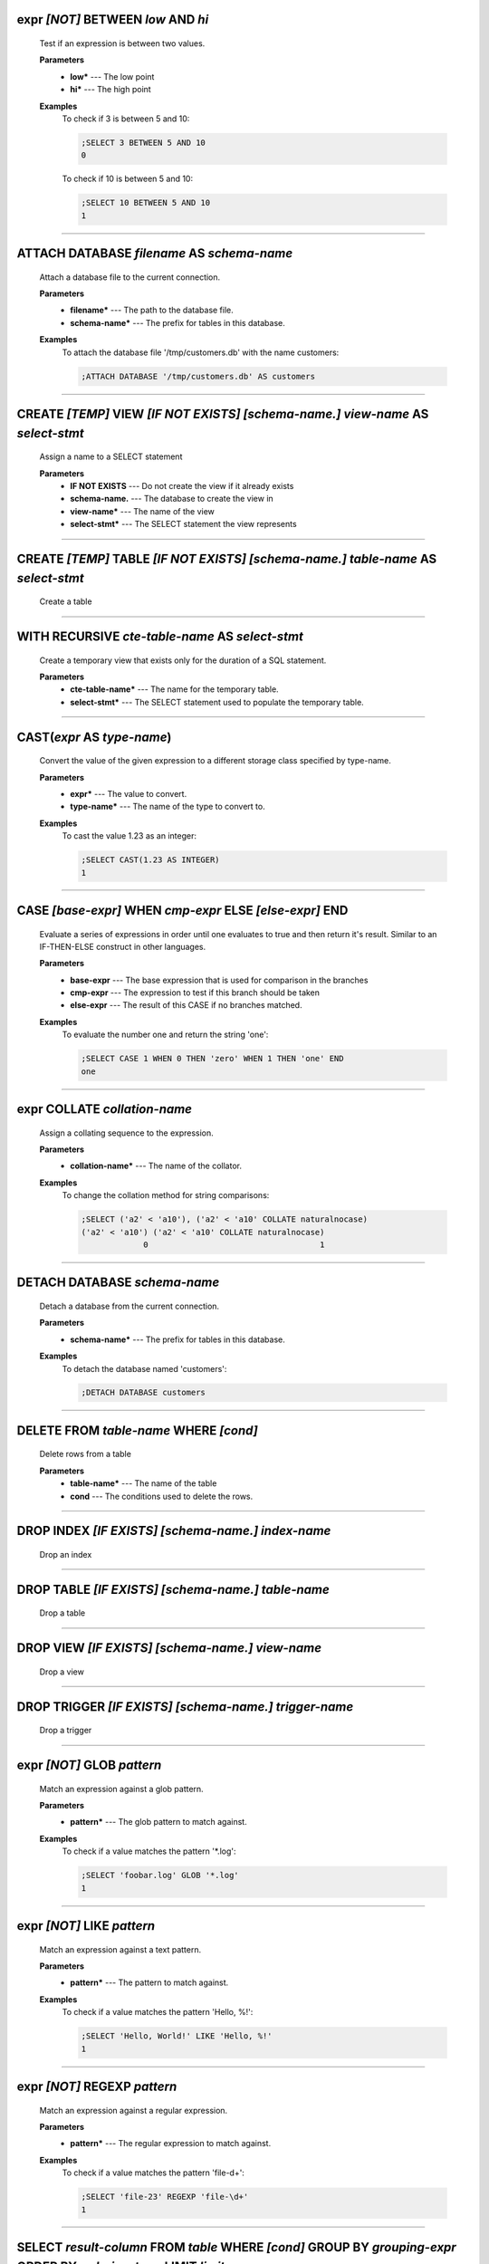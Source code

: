 
.. _infix_between_and:

expr *\[NOT\]* BETWEEN *low* AND *hi*
^^^^^^^^^^^^^^^^^^^^^^^^^^^^^^^^^^^^^

  Test if an expression is between two values.

  **Parameters**
    * **low\*** --- The low point
    * **hi\*** --- The high point

  **Examples**
    To check if 3 is between 5 and 10:

    .. code-block::  custsqlite

      ;SELECT 3 BETWEEN 5 AND 10
      0

    To check if 10 is between 5 and 10:

    .. code-block::  custsqlite

      ;SELECT 10 BETWEEN 5 AND 10
      1


----


.. _attach:

ATTACH DATABASE *filename* AS *schema-name*
^^^^^^^^^^^^^^^^^^^^^^^^^^^^^^^^^^^^^^^^^^^

  Attach a database file to the current connection.

  **Parameters**
    * **filename\*** --- The path to the database file.
    * **schema-name\*** --- The prefix for tables in this database.

  **Examples**
    To attach the database file '/tmp/customers.db' with the name customers:

    .. code-block::  custsqlite

      ;ATTACH DATABASE '/tmp/customers.db' AS customers


----


.. _create_view:

CREATE *\[TEMP\]* VIEW  *\[IF NOT EXISTS\]* *\[schema-name.\]* *view-name* AS *select-stmt*
^^^^^^^^^^^^^^^^^^^^^^^^^^^^^^^^^^^^^^^^^^^^^^^^^^^^^^^^^^^^^^^^^^^^^^^^^^^^^^^^^^^^^^^^^^^

  Assign a name to a SELECT statement

  **Parameters**
    * **IF NOT EXISTS** --- Do not create the view if it already exists
    * **schema-name.** --- The database to create the view in
    * **view-name\*** --- The name of the view
    * **select-stmt\*** --- The SELECT statement the view represents


----


.. _create_table:

CREATE *\[TEMP\]* TABLE  *\[IF NOT EXISTS\]* *\[schema-name.\]* *table-name* AS *select-stmt*
^^^^^^^^^^^^^^^^^^^^^^^^^^^^^^^^^^^^^^^^^^^^^^^^^^^^^^^^^^^^^^^^^^^^^^^^^^^^^^^^^^^^^^^^^^^^^

  Create a table


----


.. _with_recursive:

WITH RECURSIVE  *cte-table-name* AS *select-stmt*
^^^^^^^^^^^^^^^^^^^^^^^^^^^^^^^^^^^^^^^^^^^^^^^^^

  Create a temporary view that exists only for the duration of a SQL statement.

  **Parameters**
    * **cte-table-name\*** --- The name for the temporary table.
    * **select-stmt\*** --- The SELECT statement used to populate the temporary table.


----


.. _cast:

CAST(*expr* AS *type-name*)
^^^^^^^^^^^^^^^^^^^^^^^^^^^

  Convert the value of the given expression to a different storage class specified by type-name.

  **Parameters**
    * **expr\*** --- The value to convert.
    * **type-name\*** --- The name of the type to convert to.

  **Examples**
    To cast the value 1.23 as an integer:

    .. code-block::  custsqlite

      ;SELECT CAST(1.23 AS INTEGER)
      1


----


.. _case_end:

CASE *\[base-expr\]* WHEN *cmp-expr* ELSE *\[else-expr\]* END 
^^^^^^^^^^^^^^^^^^^^^^^^^^^^^^^^^^^^^^^^^^^^^^^^^^^^^^^^^^^^^^

  Evaluate a series of expressions in order until one evaluates to true and then return it's result.  Similar to an IF-THEN-ELSE construct in other languages.

  **Parameters**
    * **base-expr** --- The base expression that is used for comparison in the branches
    * **cmp-expr** --- The expression to test if this branch should be taken
    * **else-expr** --- The result of this CASE if no branches matched.

  **Examples**
    To evaluate the number one and return the string 'one':

    .. code-block::  custsqlite

      ;SELECT CASE 1 WHEN 0 THEN 'zero' WHEN 1 THEN 'one' END
      one


----


.. _infix_collate:

expr COLLATE *collation-name*
^^^^^^^^^^^^^^^^^^^^^^^^^^^^^

  Assign a collating sequence to the expression.

  **Parameters**
    * **collation-name\*** --- The name of the collator.

  **Examples**
    To change the collation method for string comparisons:

    .. code-block::  custsqlite

      ;SELECT ('a2' < 'a10'), ('a2' < 'a10' COLLATE naturalnocase)
      ('a2' < 'a10') ('a2' < 'a10' COLLATE naturalnocase) 
                   0                                    1 


----


.. _detach:

DETACH DATABASE *schema-name*
^^^^^^^^^^^^^^^^^^^^^^^^^^^^^

  Detach a database from the current connection.

  **Parameters**
    * **schema-name\*** --- The prefix for tables in this database.

  **Examples**
    To detach the database named 'customers':

    .. code-block::  custsqlite

      ;DETACH DATABASE customers


----


.. _delete:

DELETE FROM *table-name* WHERE *\[cond\]*
^^^^^^^^^^^^^^^^^^^^^^^^^^^^^^^^^^^^^^^^^

  Delete rows from a table

  **Parameters**
    * **table-name\*** --- The name of the table
    * **cond** --- The conditions used to delete the rows.


----


.. _drop_index:

DROP INDEX  *\[IF EXISTS\]* *\[schema-name.\]* *index-name*
^^^^^^^^^^^^^^^^^^^^^^^^^^^^^^^^^^^^^^^^^^^^^^^^^^^^^^^^^^^

  Drop an index


----


.. _drop_table:

DROP TABLE  *\[IF EXISTS\]* *\[schema-name.\]* *table-name*
^^^^^^^^^^^^^^^^^^^^^^^^^^^^^^^^^^^^^^^^^^^^^^^^^^^^^^^^^^^

  Drop a table


----


.. _drop_view:

DROP VIEW  *\[IF EXISTS\]* *\[schema-name.\]* *view-name*
^^^^^^^^^^^^^^^^^^^^^^^^^^^^^^^^^^^^^^^^^^^^^^^^^^^^^^^^^

  Drop a view


----


.. _drop_trigger:

DROP TRIGGER  *\[IF EXISTS\]* *\[schema-name.\]* *trigger-name*
^^^^^^^^^^^^^^^^^^^^^^^^^^^^^^^^^^^^^^^^^^^^^^^^^^^^^^^^^^^^^^^

  Drop a trigger


----


.. _infix_glob:

expr *\[NOT\]* GLOB *pattern*
^^^^^^^^^^^^^^^^^^^^^^^^^^^^^

  Match an expression against a glob pattern.

  **Parameters**
    * **pattern\*** --- The glob pattern to match against.

  **Examples**
    To check if a value matches the pattern '*.log':

    .. code-block::  custsqlite

      ;SELECT 'foobar.log' GLOB '*.log'
      1


----


.. _infix_like:

expr *\[NOT\]* LIKE *pattern*
^^^^^^^^^^^^^^^^^^^^^^^^^^^^^

  Match an expression against a text pattern.

  **Parameters**
    * **pattern\*** --- The pattern to match against.

  **Examples**
    To check if a value matches the pattern 'Hello, %!':

    .. code-block::  custsqlite

      ;SELECT 'Hello, World!' LIKE 'Hello, %!'
      1


----


.. _infix_regexp:

expr *\[NOT\]* REGEXP *pattern*
^^^^^^^^^^^^^^^^^^^^^^^^^^^^^^^

  Match an expression against a regular expression.

  **Parameters**
    * **pattern\*** --- The regular expression to match against.

  **Examples**
    To check if a value matches the pattern 'file-\d+':

    .. code-block::  custsqlite

      ;SELECT 'file-23' REGEXP 'file-\d+'
      1


----


.. _select:

SELECT *result-column* FROM *table* WHERE *\[cond\]* GROUP BY *grouping-expr* ORDER BY *ordering-term* LIMIT *limit-expr*
^^^^^^^^^^^^^^^^^^^^^^^^^^^^^^^^^^^^^^^^^^^^^^^^^^^^^^^^^^^^^^^^^^^^^^^^^^^^^^^^^^^^^^^^^^^^^^^^^^^^^^^^^^^^^^^^^^^^^^^^^

  Query the database and return zero or more rows of data.

  **Parameters**
    * **result-column** --- The expression used to generate a result for this column.
    * **table** --- The table(s) to query for data
    * **cond** --- The conditions used to select the rows to return.
    * **grouping-expr** --- The expression to use when grouping rows.
    * **ordering-term** --- The values to use when ordering the result set.
    * **limit-expr** --- The maximum number of rows to return.

  **Examples**
    To select all of the columns from the table 'syslog_log':

    .. code-block::  custsqlite

      ;SELECT * FROM syslog_log


----


.. _insert_into:

INSERT INTO  *\[schema-name.\]* *table-name* *column-name* VALUES *expr*
^^^^^^^^^^^^^^^^^^^^^^^^^^^^^^^^^^^^^^^^^^^^^^^^^^^^^^^^^^^^^^^^^^^^^^^^

  Insert rows into a table

  **Examples**
    To insert the pair containing 'MSG' and 'HELLO, WORLD!' into the 'environ' table:

    .. code-block::  custsqlite

      ;INSERT INTO environ VALUES ('MSG', 'HELLO, WORLD!')


----


.. _over:

OVER(*\[base-window-name\]* PARTITION BY *expr* ORDER BY *expr*, *\[frame-spec\]*)
^^^^^^^^^^^^^^^^^^^^^^^^^^^^^^^^^^^^^^^^^^^^^^^^^^^^^^^^^^^^^^^^^^^^^^^^^^^^^^^^^^

  Executes the preceding function over a window

  **Parameters**
    * **base-window-name** --- The name of the window definition
    * **expr** --- The values to use for partitioning
    * **expr** --- The values used to order the rows in the window
    * **frame-spec** --- Determines which output rows are read by an aggregate window function


----


.. _over:

OVER *window-name*
^^^^^^^^^^^^^^^^^^

  Executes the preceding function over a window

  **Parameters**
    * **window-name\*** --- The name of the window definition


----


.. _update_set:

UPDATE *table* SET  *column-name* WHERE *\[cond\]*
^^^^^^^^^^^^^^^^^^^^^^^^^^^^^^^^^^^^^^^^^^^^^^^^^^

  Modify a subset of values in zero or more rows of the given table

  **Parameters**
    * **table\*** --- The table to update
    * **column-name** --- The columns in the table to update.
    * **cond** --- The condition used to determine whether a row should be updated.

  **Examples**
    To mark the syslog message at line 40:

    .. code-block::  custsqlite

      ;UPDATE syslog_log SET log_mark = 1 WHERE log_line = 40


----


.. _abs:

abs(*x*)
^^^^^^^^

  Return the absolute value of the argument

  **Parameters**
    * **x\*** --- The number to convert

  **Examples**
    To get the absolute value of -1:

    .. code-block::  custsqlite

      ;SELECT abs(-1)
      1

  **See Also**
    :ref:`acos`, :ref:`acosh`, :ref:`asin`, :ref:`asinh`, :ref:`atan2`, :ref:`atan`, :ref:`atanh`, :ref:`atn2`, :ref:`avg`, :ref:`ceil`, :ref:`degrees`, :ref:`exp`, :ref:`floor`, :ref:`log10`, :ref:`log`, :ref:`max`, :ref:`min`, :ref:`pi`, :ref:`power`, :ref:`radians`, :ref:`round`, :ref:`sign`, :ref:`square`, :ref:`sum`, :ref:`total`

----


.. _acos:

acos(*num*)
^^^^^^^^^^^

  Returns the arccosine of a number, in radians

  **Parameters**
    * **num\*** --- A cosine value that is between -1 and 1

  **Examples**
    To get the arccosine of 0.2:

    .. code-block::  custsqlite

      ;SELECT acos(0.2)
      1.36943840600457

  **See Also**
    :ref:`abs`, :ref:`acosh`, :ref:`asin`, :ref:`asinh`, :ref:`atan2`, :ref:`atan`, :ref:`atanh`, :ref:`atn2`, :ref:`avg`, :ref:`ceil`, :ref:`degrees`, :ref:`exp`, :ref:`floor`, :ref:`log10`, :ref:`log`, :ref:`max`, :ref:`min`, :ref:`pi`, :ref:`power`, :ref:`radians`, :ref:`round`, :ref:`sign`, :ref:`square`, :ref:`sum`, :ref:`total`

----


.. _acosh:

acosh(*num*)
^^^^^^^^^^^^

  Returns the hyperbolic arccosine of a number

  **Parameters**
    * **num\*** --- A number that is one or more

  **Examples**
    To get the hyperbolic arccosine of 1.2:

    .. code-block::  custsqlite

      ;SELECT acosh(1.2)
      0.622362503714779

  **See Also**
    :ref:`abs`, :ref:`acos`, :ref:`asin`, :ref:`asinh`, :ref:`atan2`, :ref:`atan`, :ref:`atanh`, :ref:`atn2`, :ref:`avg`, :ref:`ceil`, :ref:`degrees`, :ref:`exp`, :ref:`floor`, :ref:`log10`, :ref:`log`, :ref:`max`, :ref:`min`, :ref:`pi`, :ref:`power`, :ref:`radians`, :ref:`round`, :ref:`sign`, :ref:`square`, :ref:`sum`, :ref:`total`

----


.. _asin:

asin(*num*)
^^^^^^^^^^^

  Returns the arcsine of a number, in radians

  **Parameters**
    * **num\*** --- A sine value that is between -1 and 1

  **Examples**
    To get the arcsine of 0.2:

    .. code-block::  custsqlite

      ;SELECT asin(0.2)
      0.201357920790331

  **See Also**
    :ref:`abs`, :ref:`acos`, :ref:`acosh`, :ref:`asinh`, :ref:`atan2`, :ref:`atan`, :ref:`atanh`, :ref:`atn2`, :ref:`avg`, :ref:`ceil`, :ref:`degrees`, :ref:`exp`, :ref:`floor`, :ref:`log10`, :ref:`log`, :ref:`max`, :ref:`min`, :ref:`pi`, :ref:`power`, :ref:`radians`, :ref:`round`, :ref:`sign`, :ref:`square`, :ref:`sum`, :ref:`total`

----


.. _asinh:

asinh(*num*)
^^^^^^^^^^^^

  Returns the hyperbolic arcsine of a number

  **Parameters**
    * **num\*** --- The number

  **Examples**
    To get the hyperbolic arcsine of 0.2:

    .. code-block::  custsqlite

      ;SELECT asinh(0.2)
      0.198690110349241

  **See Also**
    :ref:`abs`, :ref:`acos`, :ref:`acosh`, :ref:`asin`, :ref:`atan2`, :ref:`atan`, :ref:`atanh`, :ref:`atn2`, :ref:`avg`, :ref:`ceil`, :ref:`degrees`, :ref:`exp`, :ref:`floor`, :ref:`log10`, :ref:`log`, :ref:`max`, :ref:`min`, :ref:`pi`, :ref:`power`, :ref:`radians`, :ref:`round`, :ref:`sign`, :ref:`square`, :ref:`sum`, :ref:`total`

----


.. _atan:

atan(*num*)
^^^^^^^^^^^

  Returns the arctangent of a number, in radians

  **Parameters**
    * **num\*** --- The number

  **Examples**
    To get the arctangent of 0.2:

    .. code-block::  custsqlite

      ;SELECT atan(0.2)
      0.197395559849881

  **See Also**
    :ref:`abs`, :ref:`acos`, :ref:`acosh`, :ref:`asin`, :ref:`asinh`, :ref:`atan2`, :ref:`atanh`, :ref:`atn2`, :ref:`avg`, :ref:`ceil`, :ref:`degrees`, :ref:`exp`, :ref:`floor`, :ref:`log10`, :ref:`log`, :ref:`max`, :ref:`min`, :ref:`pi`, :ref:`power`, :ref:`radians`, :ref:`round`, :ref:`sign`, :ref:`square`, :ref:`sum`, :ref:`total`

----


.. _atan2:

atan2(*y*, *x*)
^^^^^^^^^^^^^^^

  Returns the angle in the plane between the positive X axis and the ray from (0, 0) to the point (x, y)

  **Parameters**
    * **y\*** --- The y coordinate of the point
    * **x\*** --- The x coordinate of the point

  **Examples**
    To get the angle, in degrees, for the point at (5, 5):

    .. code-block::  custsqlite

      ;SELECT degrees(atan2(5, 5))
      45.0

  **See Also**
    :ref:`abs`, :ref:`acos`, :ref:`acosh`, :ref:`asin`, :ref:`asinh`, :ref:`atan`, :ref:`atanh`, :ref:`atn2`, :ref:`avg`, :ref:`ceil`, :ref:`degrees`, :ref:`exp`, :ref:`floor`, :ref:`log10`, :ref:`log`, :ref:`max`, :ref:`min`, :ref:`pi`, :ref:`power`, :ref:`radians`, :ref:`round`, :ref:`sign`, :ref:`square`, :ref:`sum`, :ref:`total`

----


.. _atanh:

atanh(*num*)
^^^^^^^^^^^^

  Returns the hyperbolic arctangent of a number

  **Parameters**
    * **num\*** --- The number

  **Examples**
    To get the hyperbolic arctangent of 0.2:

    .. code-block::  custsqlite

      ;SELECT atanh(0.2)
      0.202732554054082

  **See Also**
    :ref:`abs`, :ref:`acos`, :ref:`acosh`, :ref:`asin`, :ref:`asinh`, :ref:`atan2`, :ref:`atan`, :ref:`atn2`, :ref:`avg`, :ref:`ceil`, :ref:`degrees`, :ref:`exp`, :ref:`floor`, :ref:`log10`, :ref:`log`, :ref:`max`, :ref:`min`, :ref:`pi`, :ref:`power`, :ref:`radians`, :ref:`round`, :ref:`sign`, :ref:`square`, :ref:`sum`, :ref:`total`

----


.. _atn2:

atn2(*y*, *x*)
^^^^^^^^^^^^^^

  Returns the angle in the plane between the positive X axis and the ray from (0, 0) to the point (x, y)

  **Parameters**
    * **y\*** --- The y coordinate of the point
    * **x\*** --- The x coordinate of the point

  **Examples**
    To get the angle, in degrees, for the point at (5, 5):

    .. code-block::  custsqlite

      ;SELECT degrees(atn2(5, 5))
      45.0

  **See Also**
    :ref:`abs`, :ref:`acos`, :ref:`acosh`, :ref:`asin`, :ref:`asinh`, :ref:`atan2`, :ref:`atan`, :ref:`atanh`, :ref:`avg`, :ref:`ceil`, :ref:`degrees`, :ref:`exp`, :ref:`floor`, :ref:`log10`, :ref:`log`, :ref:`max`, :ref:`min`, :ref:`pi`, :ref:`power`, :ref:`radians`, :ref:`round`, :ref:`sign`, :ref:`square`, :ref:`sum`, :ref:`total`

----


.. _avg:

avg(*X*)
^^^^^^^^

  Returns the average value of all non-NULL numbers within a group.

  **Parameters**
    * **X\*** --- The value to compute the average of.

  **Examples**
    To get the average of the column 'ex_duration' from the table 'lnav_example_log':

    .. code-block::  custsqlite

      ;SELECT avg(ex_duration) FROM lnav_example_log
      4.25

    To get the average of the column 'ex_duration' from the table 'lnav_example_log' when grouped by 'ex_procname':

    .. code-block::  custsqlite

      ;SELECT ex_procname, avg(ex_duration) FROM lnav_example_log GROUP BY ex_procname
      ex_procname avg(ex_duration) 
      gw                       5.0 
      hw                       2.0 

  **See Also**
    :ref:`abs`, :ref:`acos`, :ref:`acosh`, :ref:`asin`, :ref:`asinh`, :ref:`atan2`, :ref:`atan`, :ref:`atanh`, :ref:`atn2`, :ref:`ceil`, :ref:`degrees`, :ref:`exp`, :ref:`floor`, :ref:`log10`, :ref:`log`, :ref:`max`, :ref:`min`, :ref:`pi`, :ref:`power`, :ref:`radians`, :ref:`round`, :ref:`sign`, :ref:`square`, :ref:`sum`, :ref:`total`

----


.. _basename:

basename(*path*)
^^^^^^^^^^^^^^^^

  Extract the base portion of a pathname.

  **Parameters**
    * **path\*** --- The path

  **Examples**
    To get the base of a plain file name:

    .. code-block::  custsqlite

      ;SELECT basename('foobar')
      foobar

    To get the base of a path:

    .. code-block::  custsqlite

      ;SELECT basename('foo/bar')
      bar

    To get the base of a directory:

    .. code-block::  custsqlite

      ;SELECT basename('foo/bar/')
      bar

    To get the base of an empty string:

    .. code-block::  custsqlite

      ;SELECT basename('')
      .

    To get the base of a Windows path:

    .. code-block::  custsqlite

      ;SELECT basename('foo\bar')
      bar

    To get the base of the root directory:

    .. code-block::  custsqlite

      ;SELECT basename('/')
      /

  **See Also**
    :ref:`dirname`, :ref:`joinpath`, :ref:`readlink`, :ref:`realpath`

----


.. _ceil:

ceil(*num*)
^^^^^^^^^^^

  Returns the smallest integer that is not less than the argument

  **Parameters**
    * **num\*** --- The number to raise to the ceiling

  **Examples**
    To get the ceiling of 1.23:

    .. code-block::  custsqlite

      ;SELECT ceil(1.23)
      2

  **See Also**
    :ref:`abs`, :ref:`acos`, :ref:`acosh`, :ref:`asin`, :ref:`asinh`, :ref:`atan2`, :ref:`atan`, :ref:`atanh`, :ref:`atn2`, :ref:`avg`, :ref:`degrees`, :ref:`exp`, :ref:`floor`, :ref:`log10`, :ref:`log`, :ref:`max`, :ref:`min`, :ref:`pi`, :ref:`power`, :ref:`radians`, :ref:`round`, :ref:`sign`, :ref:`square`, :ref:`sum`, :ref:`total`

----


.. _changes:

changes()
^^^^^^^^^

  The number of database rows that were changed, inserted, or deleted by the most recent statement.


----


.. _char:

char(*X*)
^^^^^^^^^

  Returns a string composed of characters having the given unicode code point values

  **Parameters**
    * **X** --- The unicode code point values

  **Examples**
    To get a string with the code points 0x48 and 0x49:

    .. code-block::  custsqlite

      ;SELECT char(0x48, 0x49)
      HI

  **See Also**
    :ref:`charindex`, :ref:`endswith`, :ref:`extract`, :ref:`group_concat`, :ref:`group_spooky_hash_agg`, :ref:`gunzip`, :ref:`gzip`, :ref:`humanize_file_size`, :ref:`instr`, :ref:`leftstr`, :ref:`length`, :ref:`logfmt2json`, :ref:`lower`, :ref:`ltrim`, :ref:`padc`, :ref:`padl`, :ref:`padr`, :ref:`printf`, :ref:`proper`, :ref:`regexp_capture`, :ref:`regexp_match`, :ref:`regexp_replace`, :ref:`replace`, :ref:`replicate`, :ref:`reverse`, :ref:`rightstr`, :ref:`rtrim`, :ref:`sparkline`, :ref:`spooky_hash`, :ref:`startswith`, :ref:`strfilter`, :ref:`substr`, :ref:`trim`, :ref:`unicode`, :ref:`upper`, :ref:`xpath`

----


.. _charindex:

charindex(*needle*, *haystack*, *\[start\]*)
^^^^^^^^^^^^^^^^^^^^^^^^^^^^^^^^^^^^^^^^^^^^

  Finds the first occurrence of the needle within the haystack and returns the number of prior characters plus 1, or 0 if Y is nowhere found within X

  **Parameters**
    * **needle\*** --- The string to look for in the haystack
    * **haystack\*** --- The string to search within
    * **start** --- The one-based index within the haystack to start the search

  **Examples**
    To search for the string 'abc' within 'abcabc' and starting at position 2:

    .. code-block::  custsqlite

      ;SELECT charindex('abc', 'abcabc', 2)
      4

    To search for the string 'abc' within 'abcdef' and starting at position 2:

    .. code-block::  custsqlite

      ;SELECT charindex('abc', 'abcdef', 2)
      0

  **See Also**
    :ref:`char`, :ref:`endswith`, :ref:`extract`, :ref:`group_concat`, :ref:`group_spooky_hash_agg`, :ref:`gunzip`, :ref:`gzip`, :ref:`humanize_file_size`, :ref:`instr`, :ref:`leftstr`, :ref:`length`, :ref:`logfmt2json`, :ref:`lower`, :ref:`ltrim`, :ref:`padc`, :ref:`padl`, :ref:`padr`, :ref:`printf`, :ref:`proper`, :ref:`regexp_capture`, :ref:`regexp_match`, :ref:`regexp_replace`, :ref:`replace`, :ref:`replicate`, :ref:`reverse`, :ref:`rightstr`, :ref:`rtrim`, :ref:`sparkline`, :ref:`spooky_hash`, :ref:`startswith`, :ref:`strfilter`, :ref:`substr`, :ref:`trim`, :ref:`unicode`, :ref:`upper`, :ref:`xpath`

----


.. _coalesce:

coalesce(*X*, *Y*)
^^^^^^^^^^^^^^^^^^

  Returns a copy of its first non-NULL argument, or NULL if all arguments are NULL

  **Parameters**
    * **X\*** --- A value to check for NULL-ness
    * **Y** --- A value to check for NULL-ness

  **Examples**
    To get the first non-null value from three parameters:

    .. code-block::  custsqlite

      ;SELECT coalesce(null, 0, null)
      0


----


.. _count:

count(*X*)
^^^^^^^^^^

  If the argument is '*', the total number of rows in the group is returned.  Otherwise, the number of times the argument is non-NULL.

  **Parameters**
    * **X\*** --- The value to count.

  **Examples**
    To get the count of the non-NULL rows of 'lnav_example_log':

    .. code-block::  custsqlite

      ;SELECT count(*) FROM lnav_example_log
      4

    To get the count of the non-NULL values of 'log_part' from 'lnav_example_log':

    .. code-block::  custsqlite

      ;SELECT count(log_part) FROM lnav_example_log
      2


----


.. _cume_dist:

cume_dist()
^^^^^^^^^^^

  Returns the cumulative distribution

  **See Also**
    :ref:`dense_rank`, :ref:`first_value`, :ref:`lag`, :ref:`last_value`, :ref:`lead`, :ref:`nth_value`, :ref:`ntile`, :ref:`percent_rank`, :ref:`rank`, :ref:`row_number`

----


.. _date:

date(*timestring*, *modifier*)
^^^^^^^^^^^^^^^^^^^^^^^^^^^^^^

  Returns the date in this format: YYYY-MM-DD.

  **Parameters**
    * **timestring\*** --- The string to convert to a date.
    * **modifier** --- A transformation that is applied to the value to the left.

  **Examples**
    To get the date portion of the timestamp '2017-01-02T03:04:05':

    .. code-block::  custsqlite

      ;SELECT date('2017-01-02T03:04:05')
      2017-01-02

    To get the date portion of the timestamp '2017-01-02T03:04:05' plus one day:

    .. code-block::  custsqlite

      ;SELECT date('2017-01-02T03:04:05', '+1 day')
      2017-01-03

    To get the date portion of the epoch timestamp 1491341842:

    .. code-block::  custsqlite

      ;SELECT date(1491341842, 'unixepoch')
      2017-04-04

  **See Also**
    :ref:`datetime`, :ref:`julianday`, :ref:`strftime`, :ref:`time`, :ref:`timediff`, :ref:`timeslice`

----


.. _datetime:

datetime(*timestring*, *modifier*)
^^^^^^^^^^^^^^^^^^^^^^^^^^^^^^^^^^

  Returns the date and time in this format: YYYY-MM-DD HH:MM:SS.

  **Parameters**
    * **timestring\*** --- The string to convert to a date with time.
    * **modifier** --- A transformation that is applied to the value to the left.

  **Examples**
    To get the date and time portion of the timestamp '2017-01-02T03:04:05':

    .. code-block::  custsqlite

      ;SELECT datetime('2017-01-02T03:04:05')
      2017-01-02 03:04:05

    To get the date and time portion of the timestamp '2017-01-02T03:04:05' plus one minute:

    .. code-block::  custsqlite

      ;SELECT datetime('2017-01-02T03:04:05', '+1 minute')
      2017-01-02 03:05:05

    To get the date and time portion of the epoch timestamp 1491341842:

    .. code-block::  custsqlite

      ;SELECT datetime(1491341842, 'unixepoch')
      2017-04-04 21:37:22

  **See Also**
    :ref:`date`, :ref:`julianday`, :ref:`strftime`, :ref:`time`, :ref:`timediff`, :ref:`timeslice`

----


.. _degrees:

degrees(*radians*)
^^^^^^^^^^^^^^^^^^

  Converts radians to degrees

  **Parameters**
    * **radians\*** --- The radians value to convert to degrees

  **Examples**
    To convert PI to degrees:

    .. code-block::  custsqlite

      ;SELECT degrees(pi())
      180.0

  **See Also**
    :ref:`abs`, :ref:`acos`, :ref:`acosh`, :ref:`asin`, :ref:`asinh`, :ref:`atan2`, :ref:`atan`, :ref:`atanh`, :ref:`atn2`, :ref:`avg`, :ref:`ceil`, :ref:`exp`, :ref:`floor`, :ref:`log10`, :ref:`log`, :ref:`max`, :ref:`min`, :ref:`pi`, :ref:`power`, :ref:`radians`, :ref:`round`, :ref:`sign`, :ref:`square`, :ref:`sum`, :ref:`total`

----


.. _dense_rank:

dense_rank()
^^^^^^^^^^^^

  Returns the row_number() of the first peer in each group without gaps

  **See Also**
    :ref:`cume_dist`, :ref:`first_value`, :ref:`lag`, :ref:`last_value`, :ref:`lead`, :ref:`nth_value`, :ref:`ntile`, :ref:`percent_rank`, :ref:`rank`, :ref:`row_number`

----


.. _dirname:

dirname(*path*)
^^^^^^^^^^^^^^^

  Extract the directory portion of a pathname.

  **Parameters**
    * **path\*** --- The path

  **Examples**
    To get the directory of a relative file path:

    .. code-block::  custsqlite

      ;SELECT dirname('foo/bar')
      foo

    To get the directory of an absolute file path:

    .. code-block::  custsqlite

      ;SELECT dirname('/foo/bar')
      /foo

    To get the directory of a file in the root directory:

    .. code-block::  custsqlite

      ;SELECT dirname('/bar')
      /

    To get the directory of a Windows path:

    .. code-block::  custsqlite

      ;SELECT dirname('foo\bar')
      foo

    To get the directory of an empty path:

    .. code-block::  custsqlite

      ;SELECT dirname('')
      .

  **See Also**
    :ref:`basename`, :ref:`joinpath`, :ref:`readlink`, :ref:`realpath`

----


.. _endswith:

endswith(*str*, *suffix*)
^^^^^^^^^^^^^^^^^^^^^^^^^

  Test if a string ends with the given suffix

  **Parameters**
    * **str\*** --- The string to test
    * **suffix\*** --- The suffix to check in the string

  **Examples**
    To test if the string 'notbad.jpg' ends with '.jpg':

    .. code-block::  custsqlite

      ;SELECT endswith('notbad.jpg', '.jpg')
      1

    To test if the string 'notbad.png' starts with '.jpg':

    .. code-block::  custsqlite

      ;SELECT endswith('notbad.png', '.jpg')
      0

  **See Also**
    :ref:`char`, :ref:`charindex`, :ref:`extract`, :ref:`group_concat`, :ref:`group_spooky_hash_agg`, :ref:`gunzip`, :ref:`gzip`, :ref:`humanize_file_size`, :ref:`instr`, :ref:`leftstr`, :ref:`length`, :ref:`logfmt2json`, :ref:`lower`, :ref:`ltrim`, :ref:`padc`, :ref:`padl`, :ref:`padr`, :ref:`printf`, :ref:`proper`, :ref:`regexp_capture`, :ref:`regexp_match`, :ref:`regexp_replace`, :ref:`replace`, :ref:`replicate`, :ref:`reverse`, :ref:`rightstr`, :ref:`rtrim`, :ref:`sparkline`, :ref:`spooky_hash`, :ref:`startswith`, :ref:`strfilter`, :ref:`substr`, :ref:`trim`, :ref:`unicode`, :ref:`upper`, :ref:`xpath`

----


.. _exp:

exp(*x*)
^^^^^^^^

  Returns the value of e raised to the power of x

  **Parameters**
    * **x\*** --- The exponent

  **Examples**
    To raise e to 2:

    .. code-block::  custsqlite

      ;SELECT exp(2)
      7.38905609893065

  **See Also**
    :ref:`abs`, :ref:`acos`, :ref:`acosh`, :ref:`asin`, :ref:`asinh`, :ref:`atan2`, :ref:`atan`, :ref:`atanh`, :ref:`atn2`, :ref:`avg`, :ref:`ceil`, :ref:`degrees`, :ref:`floor`, :ref:`log10`, :ref:`log`, :ref:`max`, :ref:`min`, :ref:`pi`, :ref:`power`, :ref:`radians`, :ref:`round`, :ref:`sign`, :ref:`square`, :ref:`sum`, :ref:`total`

----


.. _extract:

extract(*str*)
^^^^^^^^^^^^^^

  Automatically Parse and extract data from a string

  **Parameters**
    * **str\*** --- The string to parse

  **Examples**
    To extract key/value pairs from a string:

    .. code-block::  custsqlite

      ;SELECT extract('foo=1 bar=2 name="Rolo Tomassi"')
      {"foo":1,"bar":2,"name":"Rolo Tomassi"}

    To extract columnar data from a string:

    .. code-block::  custsqlite

      ;SELECT extract('1.0 abc 2.0')
      {"col_0":1.0,"col_1":2.0}

  **See Also**
    :ref:`char`, :ref:`charindex`, :ref:`endswith`, :ref:`group_concat`, :ref:`group_spooky_hash_agg`, :ref:`gunzip`, :ref:`gzip`, :ref:`humanize_file_size`, :ref:`instr`, :ref:`leftstr`, :ref:`length`, :ref:`logfmt2json`, :ref:`lower`, :ref:`ltrim`, :ref:`padc`, :ref:`padl`, :ref:`padr`, :ref:`printf`, :ref:`proper`, :ref:`regexp_capture`, :ref:`regexp_match`, :ref:`regexp_replace`, :ref:`replace`, :ref:`replicate`, :ref:`reverse`, :ref:`rightstr`, :ref:`rtrim`, :ref:`sparkline`, :ref:`spooky_hash`, :ref:`startswith`, :ref:`strfilter`, :ref:`substr`, :ref:`trim`, :ref:`unicode`, :ref:`upper`, :ref:`xpath`

----


.. _first_value:

first_value(*expr*)
^^^^^^^^^^^^^^^^^^^

  Returns the result of evaluating the expression against the first row in the window frame.

  **Parameters**
    * **expr\*** --- The expression to execute over the first row

  **See Also**
    :ref:`cume_dist`, :ref:`dense_rank`, :ref:`lag`, :ref:`last_value`, :ref:`lead`, :ref:`nth_value`, :ref:`ntile`, :ref:`percent_rank`, :ref:`rank`, :ref:`row_number`

----


.. _floor:

floor(*num*)
^^^^^^^^^^^^

  Returns the largest integer that is not greater than the argument

  **Parameters**
    * **num\*** --- The number to lower to the floor

  **Examples**
    To get the floor of 1.23:

    .. code-block::  custsqlite

      ;SELECT floor(1.23)
      1

  **See Also**
    :ref:`abs`, :ref:`acos`, :ref:`acosh`, :ref:`asin`, :ref:`asinh`, :ref:`atan2`, :ref:`atan`, :ref:`atanh`, :ref:`atn2`, :ref:`avg`, :ref:`ceil`, :ref:`degrees`, :ref:`exp`, :ref:`log10`, :ref:`log`, :ref:`max`, :ref:`min`, :ref:`pi`, :ref:`power`, :ref:`radians`, :ref:`round`, :ref:`sign`, :ref:`square`, :ref:`sum`, :ref:`total`

----


.. _generate_series:

generate_series(*start*, *stop*, *\[step\]*)
^^^^^^^^^^^^^^^^^^^^^^^^^^^^^^^^^^^^^^^^^^^^

  A table-valued-function that returns the whole numbers between a lower and upper bound, inclusive

  **Parameters**
    * **start\*** --- The starting point of the series
    * **stop\*** --- The stopping point of the series
    * **step** --- The increment between each value

  **Examples**
    To generate the numbers in the range [10, 14]:

    .. code-block::  custsqlite

      ;SELECT value FROM generate_series(10, 14)
      value 
         10 
         11 
         12 
         13 
         14 

    To generate every other number in the range [10, 14]:

    .. code-block::  custsqlite

      ;SELECT value FROM generate_series(10, 14, 2)
      value 
         10 
         12 
         14 

    To count down from five to 1:

    .. code-block::  custsqlite

      ;SELECT value FROM generate_series(1, 5, -1)
      value 
          5 
          4 
          3 
          2 
          1 


----


.. _gethostbyaddr:

gethostbyaddr(*hostname*)
^^^^^^^^^^^^^^^^^^^^^^^^^

  Get the hostname for the given IP address

  **Parameters**
    * **hostname\*** --- The IP address to lookup.

  **Examples**
    To get the hostname for the IP '127.0.0.1':

    .. code-block::  custsqlite

      ;SELECT gethostbyaddr('127.0.0.1')
      localhost

  **See Also**
    :ref:`gethostbyname`

----


.. _gethostbyname:

gethostbyname(*hostname*)
^^^^^^^^^^^^^^^^^^^^^^^^^

  Get the IP address for the given hostname

  **Parameters**
    * **hostname\*** --- The DNS hostname to lookup.

  **Examples**
    To get the IP address for 'localhost':

    .. code-block::  custsqlite

      ;SELECT gethostbyname('localhost')
      127.0.0.1

  **See Also**
    :ref:`gethostbyaddr`

----


.. _glob:

glob(*pattern*, *str*)
^^^^^^^^^^^^^^^^^^^^^^

  Match a string against Unix glob pattern

  **Parameters**
    * **pattern\*** --- The glob pattern
    * **str\*** --- The string to match

  **Examples**
    To test if the string 'abc' matches the glob 'a*':

    .. code-block::  custsqlite

      ;SELECT glob('a*', 'abc')
      1


----


.. _group_concat:

group_concat(*X*, *\[sep\]*)
^^^^^^^^^^^^^^^^^^^^^^^^^^^^

  Returns a string which is the concatenation of all non-NULL values of X separated by a comma or the given separator.

  **Parameters**
    * **X\*** --- The value to concatenate.
    * **sep** --- The separator to place between the values.

  **Examples**
    To concatenate the values of the column 'ex_procname' from the table 'lnav_example_log':

    .. code-block::  custsqlite

      ;SELECT group_concat(ex_procname) FROM lnav_example_log
      hw,gw,gw,gw

    To join the values of the column 'ex_procname' using the string ', ':

    .. code-block::  custsqlite

      ;SELECT group_concat(ex_procname, ', ') FROM lnav_example_log
      hw, gw, gw, gw

    To concatenate the distinct values of the column 'ex_procname' from the table 'lnav_example_log':

    .. code-block::  custsqlite

      ;SELECT group_concat(DISTINCT ex_procname) FROM lnav_example_log
      hw,gw

  **See Also**
    :ref:`char`, :ref:`charindex`, :ref:`endswith`, :ref:`extract`, :ref:`group_spooky_hash_agg`, :ref:`gunzip`, :ref:`gzip`, :ref:`humanize_file_size`, :ref:`instr`, :ref:`leftstr`, :ref:`length`, :ref:`logfmt2json`, :ref:`lower`, :ref:`ltrim`, :ref:`padc`, :ref:`padl`, :ref:`padr`, :ref:`printf`, :ref:`proper`, :ref:`regexp_capture`, :ref:`regexp_match`, :ref:`regexp_replace`, :ref:`replace`, :ref:`replicate`, :ref:`reverse`, :ref:`rightstr`, :ref:`rtrim`, :ref:`sparkline`, :ref:`spooky_hash`, :ref:`startswith`, :ref:`strfilter`, :ref:`substr`, :ref:`trim`, :ref:`unicode`, :ref:`upper`, :ref:`xpath`

----


.. _group_spooky_hash_agg:

group_spooky_hash(*str*)
^^^^^^^^^^^^^^^^^^^^^^^^

  Compute the hash value for the given arguments

  **Parameters**
    * **str** --- The string to hash

  **Examples**
    To produce a hash of all of the values of 'column1':

    .. code-block::  custsqlite

      ;SELECT group_spooky_hash(column1) FROM (VALUES ('abc'), ('123'))
      4e7a190aead058cb123c94290f29c34a

  **See Also**
    :ref:`char`, :ref:`charindex`, :ref:`endswith`, :ref:`extract`, :ref:`group_concat`, :ref:`gunzip`, :ref:`gzip`, :ref:`humanize_file_size`, :ref:`instr`, :ref:`leftstr`, :ref:`length`, :ref:`logfmt2json`, :ref:`lower`, :ref:`ltrim`, :ref:`padc`, :ref:`padl`, :ref:`padr`, :ref:`printf`, :ref:`proper`, :ref:`regexp_capture`, :ref:`regexp_match`, :ref:`regexp_replace`, :ref:`replace`, :ref:`replicate`, :ref:`reverse`, :ref:`rightstr`, :ref:`rtrim`, :ref:`sparkline`, :ref:`spooky_hash`, :ref:`startswith`, :ref:`strfilter`, :ref:`substr`, :ref:`trim`, :ref:`unicode`, :ref:`upper`, :ref:`xpath`

----


.. _gunzip:

gunzip(*b*)
^^^^^^^^^^^

  Decompress a gzip file

  **Parameters**
    * **b** --- The blob to decompress

  **See Also**
    :ref:`char`, :ref:`charindex`, :ref:`endswith`, :ref:`extract`, :ref:`group_concat`, :ref:`group_spooky_hash_agg`, :ref:`gzip`, :ref:`humanize_file_size`, :ref:`instr`, :ref:`leftstr`, :ref:`length`, :ref:`logfmt2json`, :ref:`lower`, :ref:`ltrim`, :ref:`padc`, :ref:`padl`, :ref:`padr`, :ref:`printf`, :ref:`proper`, :ref:`regexp_capture`, :ref:`regexp_match`, :ref:`regexp_replace`, :ref:`replace`, :ref:`replicate`, :ref:`reverse`, :ref:`rightstr`, :ref:`rtrim`, :ref:`sparkline`, :ref:`spooky_hash`, :ref:`startswith`, :ref:`strfilter`, :ref:`substr`, :ref:`trim`, :ref:`unicode`, :ref:`upper`, :ref:`xpath`

----


.. _gzip:

gzip(*value*)
^^^^^^^^^^^^^

  Compress a string into a gzip file

  **Parameters**
    * **value** --- The value to compress

  **See Also**
    :ref:`char`, :ref:`charindex`, :ref:`endswith`, :ref:`extract`, :ref:`group_concat`, :ref:`group_spooky_hash_agg`, :ref:`gunzip`, :ref:`humanize_file_size`, :ref:`instr`, :ref:`leftstr`, :ref:`length`, :ref:`logfmt2json`, :ref:`lower`, :ref:`ltrim`, :ref:`padc`, :ref:`padl`, :ref:`padr`, :ref:`printf`, :ref:`proper`, :ref:`regexp_capture`, :ref:`regexp_match`, :ref:`regexp_replace`, :ref:`replace`, :ref:`replicate`, :ref:`reverse`, :ref:`rightstr`, :ref:`rtrim`, :ref:`sparkline`, :ref:`spooky_hash`, :ref:`startswith`, :ref:`strfilter`, :ref:`substr`, :ref:`trim`, :ref:`unicode`, :ref:`upper`, :ref:`xpath`

----


.. _hex:

hex(*X*)
^^^^^^^^

  Returns a string which is the upper-case hexadecimal rendering of the content of its argument.

  **Parameters**
    * **X\*** --- The blob to convert to hexadecimal

  **Examples**
    To get the hexadecimal rendering of the string 'abc':

    .. code-block::  custsqlite

      ;SELECT hex('abc')
      616263


----


.. _humanize_file_size:

humanize_file_size(*value*)
^^^^^^^^^^^^^^^^^^^^^^^^^^^

  Format the given file size as a human-friendly string

  **Parameters**
    * **value\*** --- The file size to format

  **Examples**
    To format an amount:

    .. code-block::  custsqlite

      ;SELECT humanize_file_size(10 * 1024 * 1024)
      10.0MB

  **See Also**
    :ref:`char`, :ref:`charindex`, :ref:`endswith`, :ref:`extract`, :ref:`group_concat`, :ref:`group_spooky_hash_agg`, :ref:`gunzip`, :ref:`gzip`, :ref:`instr`, :ref:`leftstr`, :ref:`length`, :ref:`logfmt2json`, :ref:`lower`, :ref:`ltrim`, :ref:`padc`, :ref:`padl`, :ref:`padr`, :ref:`printf`, :ref:`proper`, :ref:`regexp_capture`, :ref:`regexp_match`, :ref:`regexp_replace`, :ref:`replace`, :ref:`replicate`, :ref:`reverse`, :ref:`rightstr`, :ref:`rtrim`, :ref:`sparkline`, :ref:`spooky_hash`, :ref:`startswith`, :ref:`strfilter`, :ref:`substr`, :ref:`trim`, :ref:`unicode`, :ref:`upper`, :ref:`xpath`

----


.. _ifnull:

ifnull(*X*, *Y*)
^^^^^^^^^^^^^^^^

  Returns a copy of its first non-NULL argument, or NULL if both arguments are NULL

  **Parameters**
    * **X\*** --- A value to check for NULL-ness
    * **Y\*** --- A value to check for NULL-ness

  **Examples**
    To get the first non-null value between null and zero:

    .. code-block::  custsqlite

      ;SELECT ifnull(null, 0)
      0


----


.. _instr:

instr(*haystack*, *needle*)
^^^^^^^^^^^^^^^^^^^^^^^^^^^

  Finds the first occurrence of the needle within the haystack and returns the number of prior characters plus 1, or 0 if the needle was not found

  **Parameters**
    * **haystack\*** --- The string to search within
    * **needle\*** --- The string to look for in the haystack

  **Examples**
    To test get the position of 'b' in the string 'abc':

    .. code-block::  custsqlite

      ;SELECT instr('abc', 'b')
      2

  **See Also**
    :ref:`char`, :ref:`charindex`, :ref:`endswith`, :ref:`extract`, :ref:`group_concat`, :ref:`group_spooky_hash_agg`, :ref:`gunzip`, :ref:`gzip`, :ref:`humanize_file_size`, :ref:`leftstr`, :ref:`length`, :ref:`logfmt2json`, :ref:`lower`, :ref:`ltrim`, :ref:`padc`, :ref:`padl`, :ref:`padr`, :ref:`printf`, :ref:`proper`, :ref:`regexp_capture`, :ref:`regexp_match`, :ref:`regexp_replace`, :ref:`replace`, :ref:`replicate`, :ref:`reverse`, :ref:`rightstr`, :ref:`rtrim`, :ref:`sparkline`, :ref:`spooky_hash`, :ref:`startswith`, :ref:`strfilter`, :ref:`substr`, :ref:`trim`, :ref:`unicode`, :ref:`upper`, :ref:`xpath`

----


.. _jget:

jget(*json*, *ptr*, *\[default\]*)
^^^^^^^^^^^^^^^^^^^^^^^^^^^^^^^^^^

  Get the value from a JSON object using a JSON-Pointer.

  **Parameters**
    * **json\*** --- The JSON object to query.
    * **ptr\*** --- The JSON-Pointer to lookup in the object.
    * **default** --- The default value if the value was not found

  **Examples**
    To get the root of a JSON value:

    .. code-block::  custsqlite

      ;SELECT jget('1', '')
      1

    To get the property named 'b' in a JSON object:

    .. code-block::  custsqlite

      ;SELECT jget('{ "a": 1, "b": 2 }', '/b')
      2

    To get the 'msg' property and return a default if it does not exist:

    .. code-block::  custsqlite

      ;SELECT jget(null, '/msg', 'Hello')
      Hello

  **See Also**
    :ref:`json_concat`, :ref:`json_contains`, :ref:`json_group_array`, :ref:`json_group_object`

----


.. _joinpath:

joinpath(*path*)
^^^^^^^^^^^^^^^^

  Join components of a path together.

  **Parameters**
    * **path** --- One or more path components to join together.  If an argument starts with a forward or backward slash, it will be considered an absolute path and any preceding elements will be ignored.

  **Examples**
    To join a directory and file name into a relative path:

    .. code-block::  custsqlite

      ;SELECT joinpath('foo', 'bar')
      foo/bar

    To join an empty component with other names into a relative path:

    .. code-block::  custsqlite

      ;SELECT joinpath('', 'foo', 'bar')
      foo/bar

    To create an absolute path with two path components:

    .. code-block::  custsqlite

      ;SELECT joinpath('/', 'foo', 'bar')
      /foo/bar

    To create an absolute path from a path component that starts with a forward slash:

    .. code-block::  custsqlite

      ;SELECT joinpath('/', 'foo', '/bar')
      /bar

  **See Also**
    :ref:`basename`, :ref:`dirname`, :ref:`readlink`, :ref:`realpath`

----


.. _json_concat:

json_concat(*json*, *value*)
^^^^^^^^^^^^^^^^^^^^^^^^^^^^

  Returns an array with the given values concatenated onto the end.  If the initial value is null, the result will be an array with the given elements.  If the initial value is an array, the result will be an array with the given values at the end.  If the initial value is not null or an array, the result will be an array with two elements: the initial value and the given value.

  **Parameters**
    * **json\*** --- The initial JSON value.
    * **value** --- The value(s) to add to the end of the array.

  **Examples**
    To append the number 4 to null:

    .. code-block::  custsqlite

      ;SELECT json_concat(NULL, 4)
      [4]

    To append 4 and 5 to the array [1, 2, 3]:

    .. code-block::  custsqlite

      ;SELECT json_concat('[1, 2, 3]', 4, 5)
      [1,2,3,4,5]

    To concatenate two arrays together:

    .. code-block::  custsqlite

      ;SELECT json_concat('[1, 2, 3]', json('[4, 5]'))
      [1,2,3,4,5]

  **See Also**
    :ref:`jget`, :ref:`json_contains`, :ref:`json_group_array`, :ref:`json_group_object`

----


.. _json_contains:

json_contains(*json*, *value*)
^^^^^^^^^^^^^^^^^^^^^^^^^^^^^^

  Check if a JSON value contains the given element.

  **Parameters**
    * **json\*** --- The JSON value to query.
    * **value\*** --- The value to look for in the first argument

  **Examples**
    To test if a JSON array contains the number 4:

    .. code-block::  custsqlite

      ;SELECT json_contains('[1, 2, 3]', 4)
      0

    To test if a JSON array contains the string 'def':

    .. code-block::  custsqlite

      ;SELECT json_contains('["abc", "def"]', 'def')
      1

  **See Also**
    :ref:`jget`, :ref:`json_concat`, :ref:`json_group_array`, :ref:`json_group_object`

----


.. _json_group_array:

json_group_array(*value*)
^^^^^^^^^^^^^^^^^^^^^^^^^

  Collect the given values from a query into a JSON array

  **Parameters**
    * **value** --- The values to append to the array

  **Examples**
    To create an array from arguments:

    .. code-block::  custsqlite

      ;SELECT json_group_array('one', 2, 3.4)
      ["one",2,3.3999999999999999112]

    To create an array from a column of values:

    .. code-block::  custsqlite

      ;SELECT json_group_array(column1) FROM (VALUES (1), (2), (3))
      [1,2,3]

  **See Also**
    :ref:`jget`, :ref:`json_concat`, :ref:`json_contains`, :ref:`json_group_object`

----


.. _json_group_object:

json_group_object(*name*, *value*)
^^^^^^^^^^^^^^^^^^^^^^^^^^^^^^^^^^

  Collect the given values from a query into a JSON object

  **Parameters**
    * **name\*** --- The property name for the value
    * **value** --- The value to add to the object

  **Examples**
    To create an object from arguments:

    .. code-block::  custsqlite

      ;SELECT json_group_object('a', 1, 'b', 2)
      {"a":1,"b":2}

    To create an object from a pair of columns:

    .. code-block::  custsqlite

      ;SELECT json_group_object(column1, column2) FROM (VALUES ('a', 1), ('b', 2))
      {"a":1,"b":2}

  **See Also**
    :ref:`jget`, :ref:`json_concat`, :ref:`json_contains`, :ref:`json_group_array`

----


.. _julianday:

julianday(*timestring*, *modifier*)
^^^^^^^^^^^^^^^^^^^^^^^^^^^^^^^^^^^

  Returns the number of days since noon in Greenwich on November 24, 4714 B.C.

  **Parameters**
    * **timestring\*** --- The string to convert to a date with time.
    * **modifier** --- A transformation that is applied to the value to the left.

  **Examples**
    To get the julian day from the timestamp '2017-01-02T03:04:05':

    .. code-block::  custsqlite

      ;SELECT julianday('2017-01-02T03:04:05')
      2457755.62783565

    To get the julian day from the timestamp '2017-01-02T03:04:05' plus one minute:

    .. code-block::  custsqlite

      ;SELECT julianday('2017-01-02T03:04:05', '+1 minute')
      2457755.62853009

    To get the julian day from the timestamp 1491341842:

    .. code-block::  custsqlite

      ;SELECT julianday(1491341842, 'unixepoch')
      2457848.40094907

  **See Also**
    :ref:`date`, :ref:`datetime`, :ref:`strftime`, :ref:`time`, :ref:`timediff`, :ref:`timeslice`

----


.. _lag:

lag(*expr*, *\[offset\]*, *\[default\]*)
^^^^^^^^^^^^^^^^^^^^^^^^^^^^^^^^^^^^^^^^

  Returns the result of evaluating the expression against the previous row in the partition.

  **Parameters**
    * **expr\*** --- The expression to execute over the previous row
    * **offset** --- The offset from the current row in the partition
    * **default** --- The default value if the previous row does not exist instead of NULL

  **See Also**
    :ref:`cume_dist`, :ref:`dense_rank`, :ref:`first_value`, :ref:`last_value`, :ref:`lead`, :ref:`nth_value`, :ref:`ntile`, :ref:`percent_rank`, :ref:`rank`, :ref:`row_number`

----


.. _last_insert_rowid:

last_insert_rowid()
^^^^^^^^^^^^^^^^^^^

  Returns the ROWID of the last row insert from the database connection which invoked the function


----


.. _last_value:

last_value(*expr*)
^^^^^^^^^^^^^^^^^^

  Returns the result of evaluating the expression against the last row in the window frame.

  **Parameters**
    * **expr\*** --- The expression to execute over the last row

  **See Also**
    :ref:`cume_dist`, :ref:`dense_rank`, :ref:`first_value`, :ref:`lag`, :ref:`lead`, :ref:`nth_value`, :ref:`ntile`, :ref:`percent_rank`, :ref:`rank`, :ref:`row_number`

----


.. _lead:

lead(*expr*, *\[offset\]*, *\[default\]*)
^^^^^^^^^^^^^^^^^^^^^^^^^^^^^^^^^^^^^^^^^

  Returns the result of evaluating the expression against the next row in the partition.

  **Parameters**
    * **expr\*** --- The expression to execute over the next row
    * **offset** --- The offset from the current row in the partition
    * **default** --- The default value if the next row does not exist instead of NULL

  **See Also**
    :ref:`cume_dist`, :ref:`dense_rank`, :ref:`first_value`, :ref:`lag`, :ref:`last_value`, :ref:`nth_value`, :ref:`ntile`, :ref:`percent_rank`, :ref:`rank`, :ref:`row_number`

----


.. _leftstr:

leftstr(*str*, *N*)
^^^^^^^^^^^^^^^^^^^

  Returns the N leftmost (UTF-8) characters in the given string.

  **Parameters**
    * **str\*** --- The string to return subset.
    * **N\*** --- The number of characters from the left side of the string to return.

  **Examples**
    To get the first character of the string 'abc':

    .. code-block::  custsqlite

      ;SELECT leftstr('abc', 1)
      a

    To get the first ten characters of a string, regardless of size:

    .. code-block::  custsqlite

      ;SELECT leftstr('abc', 10)
      abc

  **See Also**
    :ref:`char`, :ref:`charindex`, :ref:`endswith`, :ref:`extract`, :ref:`group_concat`, :ref:`group_spooky_hash_agg`, :ref:`gunzip`, :ref:`gzip`, :ref:`humanize_file_size`, :ref:`instr`, :ref:`length`, :ref:`logfmt2json`, :ref:`lower`, :ref:`ltrim`, :ref:`padc`, :ref:`padl`, :ref:`padr`, :ref:`printf`, :ref:`proper`, :ref:`regexp_capture`, :ref:`regexp_match`, :ref:`regexp_replace`, :ref:`replace`, :ref:`replicate`, :ref:`reverse`, :ref:`rightstr`, :ref:`rtrim`, :ref:`sparkline`, :ref:`spooky_hash`, :ref:`startswith`, :ref:`strfilter`, :ref:`substr`, :ref:`trim`, :ref:`unicode`, :ref:`upper`, :ref:`xpath`

----


.. _length:

length(*str*)
^^^^^^^^^^^^^

  Returns the number of characters (not bytes) in the given string prior to the first NUL character

  **Parameters**
    * **str\*** --- The string to determine the length of

  **Examples**
    To get the length of the string 'abc':

    .. code-block::  custsqlite

      ;SELECT length('abc')
      3

  **See Also**
    :ref:`char`, :ref:`charindex`, :ref:`endswith`, :ref:`extract`, :ref:`group_concat`, :ref:`group_spooky_hash_agg`, :ref:`gunzip`, :ref:`gzip`, :ref:`humanize_file_size`, :ref:`instr`, :ref:`leftstr`, :ref:`logfmt2json`, :ref:`lower`, :ref:`ltrim`, :ref:`padc`, :ref:`padl`, :ref:`padr`, :ref:`printf`, :ref:`proper`, :ref:`regexp_capture`, :ref:`regexp_match`, :ref:`regexp_replace`, :ref:`replace`, :ref:`replicate`, :ref:`reverse`, :ref:`rightstr`, :ref:`rtrim`, :ref:`sparkline`, :ref:`spooky_hash`, :ref:`startswith`, :ref:`strfilter`, :ref:`substr`, :ref:`trim`, :ref:`unicode`, :ref:`upper`, :ref:`xpath`

----


.. _like:

like(*pattern*, *str*, *\[escape\]*)
^^^^^^^^^^^^^^^^^^^^^^^^^^^^^^^^^^^^

  Match a string against a pattern

  **Parameters**
    * **pattern\*** --- The pattern to match.  A percent symbol (%) will match zero or more characters and an underscore (_) will match a single character.
    * **str\*** --- The string to match
    * **escape** --- The escape character that can be used to prefix a literal percent or underscore in the pattern.

  **Examples**
    To test if the string 'aabcc' contains the letter 'b':

    .. code-block::  custsqlite

      ;SELECT like('%b%', 'aabcc')
      1

    To test if the string 'aab%' ends with 'b%':

    .. code-block::  custsqlite

      ;SELECT like('%b:%', 'aab%', ':')
      1


----


.. _likelihood:

likelihood(*value*, *probability*)
^^^^^^^^^^^^^^^^^^^^^^^^^^^^^^^^^^

  Provides a hint to the query planner that the first argument is a boolean that is true with the given probability

  **Parameters**
    * **value\*** --- The boolean value to return
    * **probability\*** --- A floating point constant between 0.0 and 1.0


----


.. _likely:

likely(*value*)
^^^^^^^^^^^^^^^

  Short-hand for likelihood(X,0.9375)

  **Parameters**
    * **value\*** --- The boolean value to return


----


.. _lnav_top_file:

lnav_top_file()
^^^^^^^^^^^^^^^

  Return the name of the file that the top line in the current view came from.


----


.. _lnav_version:

lnav_version()
^^^^^^^^^^^^^^

  Return the current version of lnav


----


.. _load_extension:

load_extension(*path*, *\[entry-point\]*)
^^^^^^^^^^^^^^^^^^^^^^^^^^^^^^^^^^^^^^^^^

  Loads SQLite extensions out of the given shared library file using the given entry point.

  **Parameters**
    * **path\*** --- The path to the shared library containing the extension.


----


.. _log:

log(*x*)
^^^^^^^^

  Returns the natural logarithm of x

  **Parameters**
    * **x\*** --- The number

  **Examples**
    To get the natual logarithm of 8:

    .. code-block::  custsqlite

      ;SELECT log(8)
      2.07944154167984

  **See Also**
    :ref:`abs`, :ref:`acos`, :ref:`acosh`, :ref:`asin`, :ref:`asinh`, :ref:`atan2`, :ref:`atan`, :ref:`atanh`, :ref:`atn2`, :ref:`avg`, :ref:`ceil`, :ref:`degrees`, :ref:`exp`, :ref:`floor`, :ref:`log10`, :ref:`max`, :ref:`min`, :ref:`pi`, :ref:`power`, :ref:`radians`, :ref:`round`, :ref:`sign`, :ref:`square`, :ref:`sum`, :ref:`total`

----


.. _log10:

log10(*x*)
^^^^^^^^^^

  Returns the base-10 logarithm of X

  **Parameters**
    * **x\*** --- The number

  **Examples**
    To get the logarithm of 100:

    .. code-block::  custsqlite

      ;SELECT log10(100)
      2.0

  **See Also**
    :ref:`abs`, :ref:`acos`, :ref:`acosh`, :ref:`asin`, :ref:`asinh`, :ref:`atan2`, :ref:`atan`, :ref:`atanh`, :ref:`atn2`, :ref:`avg`, :ref:`ceil`, :ref:`degrees`, :ref:`exp`, :ref:`floor`, :ref:`log`, :ref:`max`, :ref:`min`, :ref:`pi`, :ref:`power`, :ref:`radians`, :ref:`round`, :ref:`sign`, :ref:`square`, :ref:`sum`, :ref:`total`

----


.. _log_top_datetime:

log_top_datetime()
^^^^^^^^^^^^^^^^^^

  Return the timestamp of the line at the top of the log view.


----


.. _log_top_line:

log_top_line()
^^^^^^^^^^^^^^

  Return the line number at the top of the log view.


----


.. _logfmt2json:

logfmt2json(*str*)
^^^^^^^^^^^^^^^^^^

  Convert a logfmt-encoded string into JSON

  **Parameters**
    * **str\*** --- The logfmt message to parse

  **Examples**
    To extract key/value pairs from a log message:

    .. code-block::  custsqlite

      ;SELECT logfmt2json('foo=1 bar=2 name="Rolo Tomassi"')
      {"foo":1,"bar":2,"name":"Rolo Tomassi"}

  **See Also**
    :ref:`char`, :ref:`charindex`, :ref:`endswith`, :ref:`extract`, :ref:`group_concat`, :ref:`group_spooky_hash_agg`, :ref:`gunzip`, :ref:`gzip`, :ref:`humanize_file_size`, :ref:`instr`, :ref:`leftstr`, :ref:`length`, :ref:`lower`, :ref:`ltrim`, :ref:`padc`, :ref:`padl`, :ref:`padr`, :ref:`printf`, :ref:`proper`, :ref:`regexp_capture`, :ref:`regexp_match`, :ref:`regexp_replace`, :ref:`replace`, :ref:`replicate`, :ref:`reverse`, :ref:`rightstr`, :ref:`rtrim`, :ref:`sparkline`, :ref:`spooky_hash`, :ref:`startswith`, :ref:`strfilter`, :ref:`substr`, :ref:`trim`, :ref:`unicode`, :ref:`upper`, :ref:`xpath`

----


.. _lower:

lower(*str*)
^^^^^^^^^^^^

  Returns a copy of the given string with all ASCII characters converted to lower case.

  **Parameters**
    * **str\*** --- The string to convert.

  **Examples**
    To lowercase the string 'AbC':

    .. code-block::  custsqlite

      ;SELECT lower('AbC')
      abc

  **See Also**
    :ref:`char`, :ref:`charindex`, :ref:`endswith`, :ref:`extract`, :ref:`group_concat`, :ref:`group_spooky_hash_agg`, :ref:`gunzip`, :ref:`gzip`, :ref:`humanize_file_size`, :ref:`instr`, :ref:`leftstr`, :ref:`length`, :ref:`logfmt2json`, :ref:`ltrim`, :ref:`padc`, :ref:`padl`, :ref:`padr`, :ref:`printf`, :ref:`proper`, :ref:`regexp_capture`, :ref:`regexp_match`, :ref:`regexp_replace`, :ref:`replace`, :ref:`replicate`, :ref:`reverse`, :ref:`rightstr`, :ref:`rtrim`, :ref:`sparkline`, :ref:`spooky_hash`, :ref:`startswith`, :ref:`strfilter`, :ref:`substr`, :ref:`trim`, :ref:`unicode`, :ref:`upper`, :ref:`xpath`

----


.. _ltrim:

ltrim(*str*, *\[chars\]*)
^^^^^^^^^^^^^^^^^^^^^^^^^

  Returns a string formed by removing any and all characters that appear in the second argument from the left side of the first.

  **Parameters**
    * **str\*** --- The string to trim characters from the left side
    * **chars** --- The characters to trim.  Defaults to spaces.

  **Examples**
    To trim the leading whitespace from the string '   abc':

    .. code-block::  custsqlite

      ;SELECT ltrim('   abc')
      abc

    To trim the characters 'a' or 'b' from the left side of the string 'aaaabbbc':

    .. code-block::  custsqlite

      ;SELECT ltrim('aaaabbbc', 'ab')
      c

  **See Also**
    :ref:`char`, :ref:`charindex`, :ref:`endswith`, :ref:`extract`, :ref:`group_concat`, :ref:`group_spooky_hash_agg`, :ref:`gunzip`, :ref:`gzip`, :ref:`humanize_file_size`, :ref:`instr`, :ref:`leftstr`, :ref:`length`, :ref:`logfmt2json`, :ref:`lower`, :ref:`padc`, :ref:`padl`, :ref:`padr`, :ref:`printf`, :ref:`proper`, :ref:`regexp_capture`, :ref:`regexp_match`, :ref:`regexp_replace`, :ref:`replace`, :ref:`replicate`, :ref:`reverse`, :ref:`rightstr`, :ref:`rtrim`, :ref:`sparkline`, :ref:`spooky_hash`, :ref:`startswith`, :ref:`strfilter`, :ref:`substr`, :ref:`trim`, :ref:`unicode`, :ref:`upper`, :ref:`xpath`

----


.. _max:

max(*X*)
^^^^^^^^

  Returns the argument with the maximum value, or return NULL if any argument is NULL.

  **Parameters**
    * **X** --- The numbers to find the maximum of.  If only one argument is given, this function operates as an aggregate.

  **Examples**
    To get the largest value from the parameters:

    .. code-block::  custsqlite

      ;SELECT max(2, 1, 3)
      3

    To get the largest value from an aggregate:

    .. code-block::  custsqlite

      ;SELECT max(status) FROM http_status_codes
      511

  **See Also**
    :ref:`abs`, :ref:`acos`, :ref:`acosh`, :ref:`asin`, :ref:`asinh`, :ref:`atan2`, :ref:`atan`, :ref:`atanh`, :ref:`atn2`, :ref:`avg`, :ref:`ceil`, :ref:`degrees`, :ref:`exp`, :ref:`floor`, :ref:`log10`, :ref:`log`, :ref:`min`, :ref:`pi`, :ref:`power`, :ref:`radians`, :ref:`round`, :ref:`sign`, :ref:`square`, :ref:`sum`, :ref:`total`

----


.. _min:

min(*X*)
^^^^^^^^

  Returns the argument with the minimum value, or return NULL if any argument is NULL.

  **Parameters**
    * **X** --- The numbers to find the minimum of.  If only one argument is given, this function operates as an aggregate.

  **Examples**
    To get the smallest value from the parameters:

    .. code-block::  custsqlite

      ;SELECT min(2, 1, 3)
      1

    To get the smallest value from an aggregate:

    .. code-block::  custsqlite

      ;SELECT min(status) FROM http_status_codes
      100

  **See Also**
    :ref:`abs`, :ref:`acos`, :ref:`acosh`, :ref:`asin`, :ref:`asinh`, :ref:`atan2`, :ref:`atan`, :ref:`atanh`, :ref:`atn2`, :ref:`avg`, :ref:`ceil`, :ref:`degrees`, :ref:`exp`, :ref:`floor`, :ref:`log10`, :ref:`log`, :ref:`max`, :ref:`pi`, :ref:`power`, :ref:`radians`, :ref:`round`, :ref:`sign`, :ref:`square`, :ref:`sum`, :ref:`total`

----


.. _nth_value:

nth_value(*expr*, *N*)
^^^^^^^^^^^^^^^^^^^^^^

  Returns the result of evaluating the expression against the nth row in the window frame.

  **Parameters**
    * **expr\*** --- The expression to execute over the nth row
    * **N\*** --- The row number

  **See Also**
    :ref:`cume_dist`, :ref:`dense_rank`, :ref:`first_value`, :ref:`lag`, :ref:`last_value`, :ref:`lead`, :ref:`ntile`, :ref:`percent_rank`, :ref:`rank`, :ref:`row_number`

----


.. _ntile:

ntile(*groups*)
^^^^^^^^^^^^^^^

  Returns the number of the group that the current row is a part of

  **Parameters**
    * **groups\*** --- The number of groups

  **See Also**
    :ref:`cume_dist`, :ref:`dense_rank`, :ref:`first_value`, :ref:`lag`, :ref:`last_value`, :ref:`lead`, :ref:`nth_value`, :ref:`percent_rank`, :ref:`rank`, :ref:`row_number`

----


.. _nullif:

nullif(*X*, *Y*)
^^^^^^^^^^^^^^^^

  Returns its first argument if the arguments are different and NULL if the arguments are the same.

  **Parameters**
    * **X\*** --- The first argument to compare.
    * **Y\*** --- The argument to compare against the first.

  **Examples**
    To test if 1 is different from 1:

    .. code-block::  custsqlite

      ;SELECT nullif(1, 1)
      <NULL>

    To test if 1 is different from 2:

    .. code-block::  custsqlite

      ;SELECT nullif(1, 2)
      1


----


.. _padc:

padc(*str*, *len*)
^^^^^^^^^^^^^^^^^^

  Pad the given string with enough spaces to make it centered within the given length

  **Parameters**
    * **str\*** --- The string to pad
    * **len\*** --- The minimum desired length of the output string

  **Examples**
    To pad the string 'abc' to a length of six characters:

    .. code-block::  custsqlite

      ;SELECT padc('abc', 6) || 'def'
       abc  def

    To pad the string 'abcdef' to a length of eight characters:

    .. code-block::  custsqlite

      ;SELECT padc('abcdef', 8) || 'ghi'
       abcdef ghi

  **See Also**
    :ref:`char`, :ref:`charindex`, :ref:`endswith`, :ref:`extract`, :ref:`group_concat`, :ref:`group_spooky_hash_agg`, :ref:`gunzip`, :ref:`gzip`, :ref:`humanize_file_size`, :ref:`instr`, :ref:`leftstr`, :ref:`length`, :ref:`logfmt2json`, :ref:`lower`, :ref:`ltrim`, :ref:`padl`, :ref:`padr`, :ref:`printf`, :ref:`proper`, :ref:`regexp_capture`, :ref:`regexp_match`, :ref:`regexp_replace`, :ref:`replace`, :ref:`replicate`, :ref:`reverse`, :ref:`rightstr`, :ref:`rtrim`, :ref:`sparkline`, :ref:`spooky_hash`, :ref:`startswith`, :ref:`strfilter`, :ref:`substr`, :ref:`trim`, :ref:`unicode`, :ref:`upper`, :ref:`xpath`

----


.. _padl:

padl(*str*, *len*)
^^^^^^^^^^^^^^^^^^

  Pad the given string with leading spaces until it reaches the desired length

  **Parameters**
    * **str\*** --- The string to pad
    * **len\*** --- The minimum desired length of the output string

  **Examples**
    To pad the string 'abc' to a length of six characters:

    .. code-block::  custsqlite

      ;SELECT padl('abc', 6)
         abc

    To pad the string 'abcdef' to a length of four characters:

    .. code-block::  custsqlite

      ;SELECT padl('abcdef', 4)
      abcdef

  **See Also**
    :ref:`char`, :ref:`charindex`, :ref:`endswith`, :ref:`extract`, :ref:`group_concat`, :ref:`group_spooky_hash_agg`, :ref:`gunzip`, :ref:`gzip`, :ref:`humanize_file_size`, :ref:`instr`, :ref:`leftstr`, :ref:`length`, :ref:`logfmt2json`, :ref:`lower`, :ref:`ltrim`, :ref:`padc`, :ref:`padr`, :ref:`printf`, :ref:`proper`, :ref:`regexp_capture`, :ref:`regexp_match`, :ref:`regexp_replace`, :ref:`replace`, :ref:`replicate`, :ref:`reverse`, :ref:`rightstr`, :ref:`rtrim`, :ref:`sparkline`, :ref:`spooky_hash`, :ref:`startswith`, :ref:`strfilter`, :ref:`substr`, :ref:`trim`, :ref:`unicode`, :ref:`upper`, :ref:`xpath`

----


.. _padr:

padr(*str*, *len*)
^^^^^^^^^^^^^^^^^^

  Pad the given string with trailing spaces until it reaches the desired length

  **Parameters**
    * **str\*** --- The string to pad
    * **len\*** --- The minimum desired length of the output string

  **Examples**
    To pad the string 'abc' to a length of six characters:

    .. code-block::  custsqlite

      ;SELECT padr('abc', 6) || 'def'
      abc   def

    To pad the string 'abcdef' to a length of four characters:

    .. code-block::  custsqlite

      ;SELECT padr('abcdef', 4) || 'ghi'
      abcdefghi

  **See Also**
    :ref:`char`, :ref:`charindex`, :ref:`endswith`, :ref:`extract`, :ref:`group_concat`, :ref:`group_spooky_hash_agg`, :ref:`gunzip`, :ref:`gzip`, :ref:`humanize_file_size`, :ref:`instr`, :ref:`leftstr`, :ref:`length`, :ref:`logfmt2json`, :ref:`lower`, :ref:`ltrim`, :ref:`padc`, :ref:`padl`, :ref:`printf`, :ref:`proper`, :ref:`regexp_capture`, :ref:`regexp_match`, :ref:`regexp_replace`, :ref:`replace`, :ref:`replicate`, :ref:`reverse`, :ref:`rightstr`, :ref:`rtrim`, :ref:`sparkline`, :ref:`spooky_hash`, :ref:`startswith`, :ref:`strfilter`, :ref:`substr`, :ref:`trim`, :ref:`unicode`, :ref:`upper`, :ref:`xpath`

----


.. _percent_rank:

percent_rank()
^^^^^^^^^^^^^^

  Returns (rank - 1) / (partition-rows - 1)

  **See Also**
    :ref:`cume_dist`, :ref:`dense_rank`, :ref:`first_value`, :ref:`lag`, :ref:`last_value`, :ref:`lead`, :ref:`nth_value`, :ref:`ntile`, :ref:`rank`, :ref:`row_number`

----


.. _pi:

pi()
^^^^

  Returns the value of PI

  **Examples**
    To get the value of PI:

    .. code-block::  custsqlite

      ;SELECT pi()
      3.14159265358979

  **See Also**
    :ref:`abs`, :ref:`acos`, :ref:`acosh`, :ref:`asin`, :ref:`asinh`, :ref:`atan2`, :ref:`atan`, :ref:`atanh`, :ref:`atn2`, :ref:`avg`, :ref:`ceil`, :ref:`degrees`, :ref:`exp`, :ref:`floor`, :ref:`log10`, :ref:`log`, :ref:`max`, :ref:`min`, :ref:`power`, :ref:`radians`, :ref:`round`, :ref:`sign`, :ref:`square`, :ref:`sum`, :ref:`total`

----


.. _power:

power(*base*, *exp*)
^^^^^^^^^^^^^^^^^^^^

  Returns the base to the given exponent

  **Parameters**
    * **base\*** --- The base number
    * **exp\*** --- The exponent

  **Examples**
    To raise two to the power of three:

    .. code-block::  custsqlite

      ;SELECT power(2, 3)
      8.0

  **See Also**
    :ref:`abs`, :ref:`acos`, :ref:`acosh`, :ref:`asin`, :ref:`asinh`, :ref:`atan2`, :ref:`atan`, :ref:`atanh`, :ref:`atn2`, :ref:`avg`, :ref:`ceil`, :ref:`degrees`, :ref:`exp`, :ref:`floor`, :ref:`log10`, :ref:`log`, :ref:`max`, :ref:`min`, :ref:`pi`, :ref:`radians`, :ref:`round`, :ref:`sign`, :ref:`square`, :ref:`sum`, :ref:`total`

----


.. _printf:

printf(*format*, *X*)
^^^^^^^^^^^^^^^^^^^^^

  Returns a string with this functions arguments substituted into the given format.  Substitution points are specified using percent (%) options, much like the standard C printf() function.

  **Parameters**
    * **format\*** --- The format of the string to return.
    * **X\*** --- The argument to substitute at a given position in the format.

  **Examples**
    To substitute 'World' into the string 'Hello, %s!':

    .. code-block::  custsqlite

      ;SELECT printf('Hello, %s!', 'World')
      Hello, World!

    To right-align 'small' in the string 'align:' with a column width of 10:

    .. code-block::  custsqlite

      ;SELECT printf('align: % 10s', 'small')
      align:      small

    To format 11 with a width of five characters and leading zeroes:

    .. code-block::  custsqlite

      ;SELECT printf('value: %05d', 11)
      value: 00011

  **See Also**
    :ref:`char`, :ref:`charindex`, :ref:`endswith`, :ref:`extract`, :ref:`group_concat`, :ref:`group_spooky_hash_agg`, :ref:`gunzip`, :ref:`gzip`, :ref:`humanize_file_size`, :ref:`instr`, :ref:`leftstr`, :ref:`length`, :ref:`logfmt2json`, :ref:`lower`, :ref:`ltrim`, :ref:`padc`, :ref:`padl`, :ref:`padr`, :ref:`proper`, :ref:`regexp_capture`, :ref:`regexp_match`, :ref:`regexp_replace`, :ref:`replace`, :ref:`replicate`, :ref:`reverse`, :ref:`rightstr`, :ref:`rtrim`, :ref:`sparkline`, :ref:`spooky_hash`, :ref:`startswith`, :ref:`strfilter`, :ref:`substr`, :ref:`trim`, :ref:`unicode`, :ref:`upper`, :ref:`xpath`

----


.. _proper:

proper(*str*)
^^^^^^^^^^^^^

  Capitalize the first character of words in the given string

  **Parameters**
    * **str\*** --- The string to capitalize.

  **Examples**
    To capitalize the words in the string 'hello, world!':

    .. code-block::  custsqlite

      ;SELECT proper('hello, world!')
      Hello, World!

  **See Also**
    :ref:`char`, :ref:`charindex`, :ref:`endswith`, :ref:`extract`, :ref:`group_concat`, :ref:`group_spooky_hash_agg`, :ref:`gunzip`, :ref:`gzip`, :ref:`humanize_file_size`, :ref:`instr`, :ref:`leftstr`, :ref:`length`, :ref:`logfmt2json`, :ref:`lower`, :ref:`ltrim`, :ref:`padc`, :ref:`padl`, :ref:`padr`, :ref:`printf`, :ref:`regexp_capture`, :ref:`regexp_match`, :ref:`regexp_replace`, :ref:`replace`, :ref:`replicate`, :ref:`reverse`, :ref:`rightstr`, :ref:`rtrim`, :ref:`sparkline`, :ref:`spooky_hash`, :ref:`startswith`, :ref:`strfilter`, :ref:`substr`, :ref:`trim`, :ref:`unicode`, :ref:`upper`, :ref:`xpath`

----


.. _quote:

quote(*X*)
^^^^^^^^^^

  Returns the text of an SQL literal which is the value of its argument suitable for inclusion into an SQL statement.

  **Parameters**
    * **X\*** --- The string to quote.

  **Examples**
    To quote the string 'abc':

    .. code-block::  custsqlite

      ;SELECT quote('abc')
      'abc'

    To quote the string 'abc'123':

    .. code-block::  custsqlite

      ;SELECT quote('abc''123')
      'abc''123'


----


.. _radians:

radians(*degrees*)
^^^^^^^^^^^^^^^^^^

  Converts degrees to radians

  **Parameters**
    * **degrees\*** --- The degrees value to convert to radians

  **Examples**
    To convert 180 degrees to radians:

    .. code-block::  custsqlite

      ;SELECT radians(180)
      3.14159265358979

  **See Also**
    :ref:`abs`, :ref:`acos`, :ref:`acosh`, :ref:`asin`, :ref:`asinh`, :ref:`atan2`, :ref:`atan`, :ref:`atanh`, :ref:`atn2`, :ref:`avg`, :ref:`ceil`, :ref:`degrees`, :ref:`exp`, :ref:`floor`, :ref:`log10`, :ref:`log`, :ref:`max`, :ref:`min`, :ref:`pi`, :ref:`power`, :ref:`round`, :ref:`sign`, :ref:`square`, :ref:`sum`, :ref:`total`

----


.. _raise_error:

raise_error(*msg*)
^^^^^^^^^^^^^^^^^^

  Raises an error with the given message when executed

  **Parameters**
    * **msg\*** --- The error message


----


.. _random:

random()
^^^^^^^^

  Returns a pseudo-random integer between -9223372036854775808 and +9223372036854775807.


----


.. _randomblob:

randomblob(*N*)
^^^^^^^^^^^^^^^

  Return an N-byte blob containing pseudo-random bytes.

  **Parameters**
    * **N\*** --- The size of the blob in bytes.


----


.. _rank:

rank()
^^^^^^

  Returns the row_number() of the first peer in each group with gaps

  **See Also**
    :ref:`cume_dist`, :ref:`dense_rank`, :ref:`first_value`, :ref:`lag`, :ref:`last_value`, :ref:`lead`, :ref:`nth_value`, :ref:`ntile`, :ref:`percent_rank`, :ref:`row_number`

----


.. _readlink:

readlink(*path*)
^^^^^^^^^^^^^^^^

  Read the target of a symbolic link.

  **Parameters**
    * **path\*** --- The path to the symbolic link.

  **See Also**
    :ref:`basename`, :ref:`dirname`, :ref:`joinpath`, :ref:`realpath`

----


.. _realpath:

realpath(*path*)
^^^^^^^^^^^^^^^^

  Returns the resolved version of the given path, expanding symbolic links and resolving '.' and '..' references.

  **Parameters**
    * **path\*** --- The path to resolve.

  **See Also**
    :ref:`basename`, :ref:`dirname`, :ref:`joinpath`, :ref:`readlink`

----


.. _regexp:

regexp(*re*, *str*)
^^^^^^^^^^^^^^^^^^^

  Test if a string matches a regular expression

  **Parameters**
    * **re\*** --- The regular expression to use
    * **str\*** --- The string to test against the regular expression


----


.. _regexp_capture:

regexp_capture(*string*, *pattern*)
^^^^^^^^^^^^^^^^^^^^^^^^^^^^^^^^^^^

  A table-valued function that executes a regular-expression over a string and returns the captured values.  If the regex only matches a subset of the input string, it will be rerun on the remaining parts of the string until no more matches are found.

  **Parameters**
    * **string\*** --- The string to match against the given pattern.
    * **pattern\*** --- The regular expression to match.

  **Examples**
    To extract the key/value pairs 'a'/1 and 'b'/2 from the string 'a=1; b=2':

    .. code-block::  custsqlite

      ;SELECT * FROM regexp_capture('a=1; b=2', '(\w+)=(\d+)')
      match_index capture_index capture_name capture_count range_start range_stop content 
                0             0 <NULL>                   3           1          4 a=1     
                0             1                          3           1          2 a       
                0             2                          3           3          4 1       
                1             0 <NULL>                   3           6          9 b=2     
                1             1                          3           6          7 b       
                1             2                          3           8          9 2       

  **See Also**
    :ref:`char`, :ref:`charindex`, :ref:`endswith`, :ref:`extract`, :ref:`group_concat`, :ref:`group_spooky_hash_agg`, :ref:`gunzip`, :ref:`gzip`, :ref:`humanize_file_size`, :ref:`instr`, :ref:`leftstr`, :ref:`length`, :ref:`logfmt2json`, :ref:`lower`, :ref:`ltrim`, :ref:`padc`, :ref:`padl`, :ref:`padr`, :ref:`printf`, :ref:`proper`, :ref:`regexp_match`, :ref:`regexp_replace`, :ref:`replace`, :ref:`replicate`, :ref:`reverse`, :ref:`rightstr`, :ref:`rtrim`, :ref:`sparkline`, :ref:`spooky_hash`, :ref:`startswith`, :ref:`strfilter`, :ref:`substr`, :ref:`trim`, :ref:`unicode`, :ref:`upper`, :ref:`xpath`

----


.. _regexp_match:

regexp_match(*re*, *str*)
^^^^^^^^^^^^^^^^^^^^^^^^^

  Match a string against a regular expression and return the capture groups as JSON.

  **Parameters**
    * **re\*** --- The regular expression to use
    * **str\*** --- The string to test against the regular expression

  **Examples**
    To capture the digits from the string '123':

    .. code-block::  custsqlite

      ;SELECT regexp_match('(\d+)', '123')
      123

    To capture a number and word into a JSON object with the properties 'col_0' and 'col_1':

    .. code-block::  custsqlite

      ;SELECT regexp_match('(\d+) (\w+)', '123 four')
      {"col_0":123,"col_1":"four"}

    To capture a number and word into a JSON object with the named properties 'num' and 'str':

    .. code-block::  custsqlite

      ;SELECT regexp_match('(?<num>\d+) (?<str>\w+)', '123 four')
      {"num":123,"str":"four"}

  **See Also**
    :ref:`char`, :ref:`charindex`, :ref:`endswith`, :ref:`extract`, :ref:`group_concat`, :ref:`group_spooky_hash_agg`, :ref:`gunzip`, :ref:`gzip`, :ref:`humanize_file_size`, :ref:`instr`, :ref:`leftstr`, :ref:`length`, :ref:`logfmt2json`, :ref:`lower`, :ref:`ltrim`, :ref:`padc`, :ref:`padl`, :ref:`padr`, :ref:`printf`, :ref:`proper`, :ref:`regexp_capture`, :ref:`regexp_replace`, :ref:`regexp_replace`, :ref:`replace`, :ref:`replicate`, :ref:`reverse`, :ref:`rightstr`, :ref:`rtrim`, :ref:`sparkline`, :ref:`spooky_hash`, :ref:`startswith`, :ref:`strfilter`, :ref:`substr`, :ref:`trim`, :ref:`unicode`, :ref:`upper`, :ref:`xpath`

----


.. _regexp_replace:

regexp_replace(*str*, *re*, *repl*)
^^^^^^^^^^^^^^^^^^^^^^^^^^^^^^^^^^^

  Replace the parts of a string that match a regular expression.

  **Parameters**
    * **str\*** --- The string to perform replacements on
    * **re\*** --- The regular expression to match
    * **repl\*** --- The replacement string.  You can reference capture groups with a backslash followed by the number of the group, starting with 1.

  **Examples**
    To replace the word at the start of the string 'Hello, World!' with 'Goodbye':

    .. code-block::  custsqlite

      ;SELECT regexp_replace('Hello, World!', '^(\w+)', 'Goodbye')
      Goodbye, World!

    To wrap alphanumeric words with angle brackets:

    .. code-block::  custsqlite

      ;SELECT regexp_replace('123 abc', '(\w+)', '<\1>')
      <123> <abc>

  **See Also**
    :ref:`char`, :ref:`charindex`, :ref:`endswith`, :ref:`extract`, :ref:`group_concat`, :ref:`group_spooky_hash_agg`, :ref:`gunzip`, :ref:`gzip`, :ref:`humanize_file_size`, :ref:`instr`, :ref:`leftstr`, :ref:`length`, :ref:`logfmt2json`, :ref:`lower`, :ref:`ltrim`, :ref:`padc`, :ref:`padl`, :ref:`padr`, :ref:`printf`, :ref:`proper`, :ref:`regexp_capture`, :ref:`regexp_match`, :ref:`regexp_match`, :ref:`replace`, :ref:`replicate`, :ref:`reverse`, :ref:`rightstr`, :ref:`rtrim`, :ref:`sparkline`, :ref:`spooky_hash`, :ref:`startswith`, :ref:`strfilter`, :ref:`substr`, :ref:`trim`, :ref:`unicode`, :ref:`upper`, :ref:`xpath`

----


.. _replace:

replace(*str*, *old*, *replacement*)
^^^^^^^^^^^^^^^^^^^^^^^^^^^^^^^^^^^^

  Returns a string formed by substituting the replacement string for every occurrence of the old string in the given string.

  **Parameters**
    * **str\*** --- The string to perform substitutions on.
    * **old\*** --- The string to be replaced.
    * **replacement\*** --- The string to replace any occurrences of the old string with.

  **Examples**
    To replace the string 'x' with 'z' in 'abc':

    .. code-block::  custsqlite

      ;SELECT replace('abc', 'x', 'z')
      abc

    To replace the string 'a' with 'z' in 'abc':

    .. code-block::  custsqlite

      ;SELECT replace('abc', 'a', 'z')
      zbc

  **See Also**
    :ref:`char`, :ref:`charindex`, :ref:`endswith`, :ref:`extract`, :ref:`group_concat`, :ref:`group_spooky_hash_agg`, :ref:`gunzip`, :ref:`gzip`, :ref:`humanize_file_size`, :ref:`instr`, :ref:`leftstr`, :ref:`length`, :ref:`logfmt2json`, :ref:`lower`, :ref:`ltrim`, :ref:`padc`, :ref:`padl`, :ref:`padr`, :ref:`printf`, :ref:`proper`, :ref:`regexp_capture`, :ref:`regexp_match`, :ref:`regexp_replace`, :ref:`replicate`, :ref:`reverse`, :ref:`rightstr`, :ref:`rtrim`, :ref:`sparkline`, :ref:`spooky_hash`, :ref:`startswith`, :ref:`strfilter`, :ref:`substr`, :ref:`trim`, :ref:`unicode`, :ref:`upper`, :ref:`xpath`

----


.. _replicate:

replicate(*str*, *N*)
^^^^^^^^^^^^^^^^^^^^^

  Returns the given string concatenated N times.

  **Parameters**
    * **str\*** --- The string to replicate.
    * **N\*** --- The number of times to replicate the string.

  **Examples**
    To repeat the string 'abc' three times:

    .. code-block::  custsqlite

      ;SELECT replicate('abc', 3)
      abcabcabc

  **See Also**
    :ref:`char`, :ref:`charindex`, :ref:`endswith`, :ref:`extract`, :ref:`group_concat`, :ref:`group_spooky_hash_agg`, :ref:`gunzip`, :ref:`gzip`, :ref:`humanize_file_size`, :ref:`instr`, :ref:`leftstr`, :ref:`length`, :ref:`logfmt2json`, :ref:`lower`, :ref:`ltrim`, :ref:`padc`, :ref:`padl`, :ref:`padr`, :ref:`printf`, :ref:`proper`, :ref:`regexp_capture`, :ref:`regexp_match`, :ref:`regexp_replace`, :ref:`replace`, :ref:`reverse`, :ref:`rightstr`, :ref:`rtrim`, :ref:`sparkline`, :ref:`spooky_hash`, :ref:`startswith`, :ref:`strfilter`, :ref:`substr`, :ref:`trim`, :ref:`unicode`, :ref:`upper`, :ref:`xpath`

----


.. _reverse:

reverse(*str*)
^^^^^^^^^^^^^^

  Returns the reverse of the given string.

  **Parameters**
    * **str\*** --- The string to reverse.

  **Examples**
    To reverse the string 'abc':

    .. code-block::  custsqlite

      ;SELECT reverse('abc')
      cba

  **See Also**
    :ref:`char`, :ref:`charindex`, :ref:`endswith`, :ref:`extract`, :ref:`group_concat`, :ref:`group_spooky_hash_agg`, :ref:`gunzip`, :ref:`gzip`, :ref:`humanize_file_size`, :ref:`instr`, :ref:`leftstr`, :ref:`length`, :ref:`logfmt2json`, :ref:`lower`, :ref:`ltrim`, :ref:`padc`, :ref:`padl`, :ref:`padr`, :ref:`printf`, :ref:`proper`, :ref:`regexp_capture`, :ref:`regexp_match`, :ref:`regexp_replace`, :ref:`replace`, :ref:`replicate`, :ref:`rightstr`, :ref:`rtrim`, :ref:`sparkline`, :ref:`spooky_hash`, :ref:`startswith`, :ref:`strfilter`, :ref:`substr`, :ref:`trim`, :ref:`unicode`, :ref:`upper`, :ref:`xpath`

----


.. _rightstr:

rightstr(*str*, *N*)
^^^^^^^^^^^^^^^^^^^^

  Returns the N rightmost (UTF-8) characters in the given string.

  **Parameters**
    * **str\*** --- The string to return subset.
    * **N\*** --- The number of characters from the right side of the string to return.

  **Examples**
    To get the last character of the string 'abc':

    .. code-block::  custsqlite

      ;SELECT rightstr('abc', 1)
      c

    To get the last ten characters of a string, regardless of size:

    .. code-block::  custsqlite

      ;SELECT rightstr('abc', 10)
      abc

  **See Also**
    :ref:`char`, :ref:`charindex`, :ref:`endswith`, :ref:`extract`, :ref:`group_concat`, :ref:`group_spooky_hash_agg`, :ref:`gunzip`, :ref:`gzip`, :ref:`humanize_file_size`, :ref:`instr`, :ref:`leftstr`, :ref:`length`, :ref:`logfmt2json`, :ref:`lower`, :ref:`ltrim`, :ref:`padc`, :ref:`padl`, :ref:`padr`, :ref:`printf`, :ref:`proper`, :ref:`regexp_capture`, :ref:`regexp_match`, :ref:`regexp_replace`, :ref:`replace`, :ref:`replicate`, :ref:`reverse`, :ref:`rtrim`, :ref:`sparkline`, :ref:`spooky_hash`, :ref:`startswith`, :ref:`strfilter`, :ref:`substr`, :ref:`trim`, :ref:`unicode`, :ref:`upper`, :ref:`xpath`

----


.. _round:

round(*num*, *\[digits\]*)
^^^^^^^^^^^^^^^^^^^^^^^^^^

  Returns a floating-point value rounded to the given number of digits to the right of the decimal point.

  **Parameters**
    * **num\*** --- The value to round.
    * **digits** --- The number of digits to the right of the decimal to round to.

  **Examples**
    To round the number 123.456 to an integer:

    .. code-block::  custsqlite

      ;SELECT round(123.456)
      123.0

    To round the number 123.456 to a precision of 1:

    .. code-block::  custsqlite

      ;SELECT round(123.456, 1)
      123.5

    To round the number 123.456 to a precision of 5:

    .. code-block::  custsqlite

      ;SELECT round(123.456, 5)
      123.456

  **See Also**
    :ref:`abs`, :ref:`acos`, :ref:`acosh`, :ref:`asin`, :ref:`asinh`, :ref:`atan2`, :ref:`atan`, :ref:`atanh`, :ref:`atn2`, :ref:`avg`, :ref:`ceil`, :ref:`degrees`, :ref:`exp`, :ref:`floor`, :ref:`log10`, :ref:`log`, :ref:`max`, :ref:`min`, :ref:`pi`, :ref:`power`, :ref:`radians`, :ref:`sign`, :ref:`square`, :ref:`sum`, :ref:`total`

----


.. _row_number:

row_number()
^^^^^^^^^^^^

  Returns the number of the row within the current partition, starting from 1.

  **Examples**
    To number messages from a process:

    .. code-block::  custsqlite

      ;SELECT row_number() OVER (PARTITION BY ex_procname ORDER BY log_line) AS msg_num, ex_procname, log_body FROM lnav_example_log
      msg_num ex_procname    log_body     
            1 gw          Goodbye, World! 
            2 gw          Goodbye, World! 
            3 gw          Goodbye, World! 
            1 hw          Hello, World!   

  **See Also**
    :ref:`cume_dist`, :ref:`dense_rank`, :ref:`first_value`, :ref:`lag`, :ref:`last_value`, :ref:`lead`, :ref:`nth_value`, :ref:`ntile`, :ref:`percent_rank`, :ref:`rank`

----


.. _rtrim:

rtrim(*str*, *\[chars\]*)
^^^^^^^^^^^^^^^^^^^^^^^^^

  Returns a string formed by removing any and all characters that appear in the second argument from the right side of the first.

  **Parameters**
    * **str\*** --- The string to trim characters from the right side
    * **chars** --- The characters to trim.  Defaults to spaces.

  **Examples**
    To trim the whitespace from the end of the string 'abc   ':

    .. code-block::  custsqlite

      ;SELECT rtrim('abc   ')
      abc

    To trim the characters 'b' and 'c' from the string 'abbbbcccc':

    .. code-block::  custsqlite

      ;SELECT rtrim('abbbbcccc', 'bc')
      a

  **See Also**
    :ref:`char`, :ref:`charindex`, :ref:`endswith`, :ref:`extract`, :ref:`group_concat`, :ref:`group_spooky_hash_agg`, :ref:`gunzip`, :ref:`gzip`, :ref:`humanize_file_size`, :ref:`instr`, :ref:`leftstr`, :ref:`length`, :ref:`logfmt2json`, :ref:`lower`, :ref:`ltrim`, :ref:`padc`, :ref:`padl`, :ref:`padr`, :ref:`printf`, :ref:`proper`, :ref:`regexp_capture`, :ref:`regexp_match`, :ref:`regexp_replace`, :ref:`replace`, :ref:`replicate`, :ref:`reverse`, :ref:`rightstr`, :ref:`sparkline`, :ref:`spooky_hash`, :ref:`startswith`, :ref:`strfilter`, :ref:`substr`, :ref:`trim`, :ref:`unicode`, :ref:`upper`, :ref:`xpath`

----


.. _sign:

sign(*num*)
^^^^^^^^^^^

  Returns the sign of the given number as -1, 0, or 1

  **Parameters**
    * **num\*** --- The number

  **Examples**
    To get the sign of 10:

    .. code-block::  custsqlite

      ;SELECT sign(10)
      1

    To get the sign of 0:

    .. code-block::  custsqlite

      ;SELECT sign(0)
      0

    To get the sign of -10:

    .. code-block::  custsqlite

      ;SELECT sign(-10)
      -1

  **See Also**
    :ref:`abs`, :ref:`acos`, :ref:`acosh`, :ref:`asin`, :ref:`asinh`, :ref:`atan2`, :ref:`atan`, :ref:`atanh`, :ref:`atn2`, :ref:`avg`, :ref:`ceil`, :ref:`degrees`, :ref:`exp`, :ref:`floor`, :ref:`log10`, :ref:`log`, :ref:`max`, :ref:`min`, :ref:`pi`, :ref:`power`, :ref:`radians`, :ref:`round`, :ref:`square`, :ref:`sum`, :ref:`total`

----


.. _sparkline:

sparkline(*value*, *\[upper\]*)
^^^^^^^^^^^^^^^^^^^^^^^^^^^^^^^

  Function used to generate a sparkline bar chart.  The non-aggregate version converts a single numeric value on a range to a bar chart character.  The aggregate version returns a string with a bar character for every numeric input

  **Parameters**
    * **value\*** --- The numeric value to convert
    * **upper** --- The upper bound of the numeric range.  The non-aggregate version defaults to 100.  The aggregate version uses the largest value in the inputs.

  **Examples**
    To get the unicode block element for the value 32 in the range of 0-128:

    .. code-block::  custsqlite

      ;SELECT sparkline(32, 128)
      ▂

    To chart the values in a JSON array:

    .. code-block::  custsqlite

      ;SELECT sparkline(value) FROM json_each('[0, 1, 2, 3, 4, 5, 6, 7, 8]')
       ▁▂▃▄▅▆▇█

  **See Also**
    :ref:`char`, :ref:`charindex`, :ref:`endswith`, :ref:`extract`, :ref:`group_concat`, :ref:`group_spooky_hash_agg`, :ref:`gunzip`, :ref:`gzip`, :ref:`humanize_file_size`, :ref:`instr`, :ref:`leftstr`, :ref:`length`, :ref:`logfmt2json`, :ref:`lower`, :ref:`ltrim`, :ref:`padc`, :ref:`padl`, :ref:`padr`, :ref:`printf`, :ref:`proper`, :ref:`regexp_capture`, :ref:`regexp_match`, :ref:`regexp_replace`, :ref:`replace`, :ref:`replicate`, :ref:`reverse`, :ref:`rightstr`, :ref:`rtrim`, :ref:`spooky_hash`, :ref:`startswith`, :ref:`strfilter`, :ref:`substr`, :ref:`trim`, :ref:`unicode`, :ref:`upper`, :ref:`xpath`

----


.. _spooky_hash:

spooky_hash(*str*)
^^^^^^^^^^^^^^^^^^

  Compute the hash value for the given arguments.

  **Parameters**
    * **str** --- The string to hash

  **Examples**
    To produce a hash for the string 'Hello, World!':

    .. code-block::  custsqlite

      ;SELECT spooky_hash('Hello, World!')
      0b1d52cc5427db4c6a9eed9d3e5700f4

    To produce a hash for the parameters where one is NULL:

    .. code-block::  custsqlite

      ;SELECT spooky_hash('Hello, World!', NULL)
      c96ee75d48e6ea444fee8af948f6da25

    To produce a hash for the parameters where one is an empty string:

    .. code-block::  custsqlite

      ;SELECT spooky_hash('Hello, World!', '')
      c96ee75d48e6ea444fee8af948f6da25

    To produce a hash for the parameters where one is a number:

    .. code-block::  custsqlite

      ;SELECT spooky_hash('Hello, World!', 123)
      f96b3d9c1a19f4394c97a1b79b1880df

  **See Also**
    :ref:`char`, :ref:`charindex`, :ref:`endswith`, :ref:`extract`, :ref:`group_concat`, :ref:`group_spooky_hash_agg`, :ref:`gunzip`, :ref:`gzip`, :ref:`humanize_file_size`, :ref:`instr`, :ref:`leftstr`, :ref:`length`, :ref:`logfmt2json`, :ref:`lower`, :ref:`ltrim`, :ref:`padc`, :ref:`padl`, :ref:`padr`, :ref:`printf`, :ref:`proper`, :ref:`regexp_capture`, :ref:`regexp_match`, :ref:`regexp_replace`, :ref:`replace`, :ref:`replicate`, :ref:`reverse`, :ref:`rightstr`, :ref:`rtrim`, :ref:`sparkline`, :ref:`startswith`, :ref:`strfilter`, :ref:`substr`, :ref:`trim`, :ref:`unicode`, :ref:`upper`, :ref:`xpath`

----


.. _sqlite_compileoption_get:

sqlite_compileoption_get(*N*)
^^^^^^^^^^^^^^^^^^^^^^^^^^^^^

  Returns the N-th compile-time option used to build SQLite or NULL if N is out of range.

  **Parameters**
    * **N\*** --- The option number to get


----


.. _sqlite_compileoption_used:

sqlite_compileoption_used(*option*)
^^^^^^^^^^^^^^^^^^^^^^^^^^^^^^^^^^^

  Returns true (1) or false (0) depending on whether or not that compile-time option was used during the build.

  **Parameters**
    * **option\*** --- The name of the compile-time option.

  **Examples**
    To check if the SQLite library was compiled with ENABLE_FTS3:

    .. code-block::  custsqlite

      ;SELECT sqlite_compileoption_used('ENABLE_FTS3')
      1


----


.. _sqlite_source_id:

sqlite_source_id()
^^^^^^^^^^^^^^^^^^

  Returns a string that identifies the specific version of the source code that was used to build the SQLite library.


----


.. _sqlite_version:

sqlite_version()
^^^^^^^^^^^^^^^^

  Returns the version string for the SQLite library that is running.


----


.. _square:

square(*num*)
^^^^^^^^^^^^^

  Returns the square of the argument

  **Parameters**
    * **num\*** --- The number to square

  **Examples**
    To get the square of two:

    .. code-block::  custsqlite

      ;SELECT square(2)
      4

  **See Also**
    :ref:`abs`, :ref:`acos`, :ref:`acosh`, :ref:`asin`, :ref:`asinh`, :ref:`atan2`, :ref:`atan`, :ref:`atanh`, :ref:`atn2`, :ref:`avg`, :ref:`ceil`, :ref:`degrees`, :ref:`exp`, :ref:`floor`, :ref:`log10`, :ref:`log`, :ref:`max`, :ref:`min`, :ref:`pi`, :ref:`power`, :ref:`radians`, :ref:`round`, :ref:`sign`, :ref:`sum`, :ref:`total`

----


.. _startswith:

startswith(*str*, *prefix*)
^^^^^^^^^^^^^^^^^^^^^^^^^^^

  Test if a string begins with the given prefix

  **Parameters**
    * **str\*** --- The string to test
    * **prefix\*** --- The prefix to check in the string

  **Examples**
    To test if the string 'foobar' starts with 'foo':

    .. code-block::  custsqlite

      ;SELECT startswith('foobar', 'foo')
      1

    To test if the string 'foobar' starts with 'bar':

    .. code-block::  custsqlite

      ;SELECT startswith('foobar', 'bar')
      0

  **See Also**
    :ref:`char`, :ref:`charindex`, :ref:`endswith`, :ref:`extract`, :ref:`group_concat`, :ref:`group_spooky_hash_agg`, :ref:`gunzip`, :ref:`gzip`, :ref:`humanize_file_size`, :ref:`instr`, :ref:`leftstr`, :ref:`length`, :ref:`logfmt2json`, :ref:`lower`, :ref:`ltrim`, :ref:`padc`, :ref:`padl`, :ref:`padr`, :ref:`printf`, :ref:`proper`, :ref:`regexp_capture`, :ref:`regexp_match`, :ref:`regexp_replace`, :ref:`replace`, :ref:`replicate`, :ref:`reverse`, :ref:`rightstr`, :ref:`rtrim`, :ref:`sparkline`, :ref:`spooky_hash`, :ref:`strfilter`, :ref:`substr`, :ref:`trim`, :ref:`unicode`, :ref:`upper`, :ref:`xpath`

----


.. _strfilter:

strfilter(*source*, *include*)
^^^^^^^^^^^^^^^^^^^^^^^^^^^^^^

  Returns the source string with only the characters given in the second parameter

  **Parameters**
    * **source\*** --- The string to filter
    * **include\*** --- The characters to include in the result

  **Examples**
    To get the 'b', 'c', and 'd' characters from the string 'abcabc':

    .. code-block::  custsqlite

      ;SELECT strfilter('abcabc', 'bcd')
      bcbc

  **See Also**
    :ref:`char`, :ref:`charindex`, :ref:`endswith`, :ref:`extract`, :ref:`group_concat`, :ref:`group_spooky_hash_agg`, :ref:`gunzip`, :ref:`gzip`, :ref:`humanize_file_size`, :ref:`instr`, :ref:`leftstr`, :ref:`length`, :ref:`logfmt2json`, :ref:`lower`, :ref:`ltrim`, :ref:`padc`, :ref:`padl`, :ref:`padr`, :ref:`printf`, :ref:`proper`, :ref:`regexp_capture`, :ref:`regexp_match`, :ref:`regexp_replace`, :ref:`replace`, :ref:`replicate`, :ref:`reverse`, :ref:`rightstr`, :ref:`rtrim`, :ref:`sparkline`, :ref:`spooky_hash`, :ref:`startswith`, :ref:`substr`, :ref:`trim`, :ref:`unicode`, :ref:`upper`, :ref:`xpath`

----


.. _strftime:

strftime(*format*, *timestring*, *modifier*)
^^^^^^^^^^^^^^^^^^^^^^^^^^^^^^^^^^^^^^^^^^^^

  Returns the date formatted according to the format string specified as the first argument.

  **Parameters**
    * **format\*** --- A format string with substitutions similar to those found in the strftime() standard C library.
    * **timestring\*** --- The string to convert to a date with time.
    * **modifier** --- A transformation that is applied to the value to the left.

  **Examples**
    To get the year from the timestamp '2017-01-02T03:04:05':

    .. code-block::  custsqlite

      ;SELECT strftime('%Y', '2017-01-02T03:04:05')
      2017

    To create a string with the time from the timestamp '2017-01-02T03:04:05' plus one minute:

    .. code-block::  custsqlite

      ;SELECT strftime('The time is: %H:%M:%S', '2017-01-02T03:04:05', '+1 minute')
      The time is: 03:05:05

    To create a string with the Julian day from the epoch timestamp 1491341842:

    .. code-block::  custsqlite

      ;SELECT strftime('Julian day: %J', 1491341842, 'unixepoch')
      Julian day: 2457848.400949074

  **See Also**
    :ref:`date`, :ref:`datetime`, :ref:`julianday`, :ref:`time`, :ref:`timediff`, :ref:`timeslice`

----


.. _substr:

substr(*str*, *start*, *\[size\]*)
^^^^^^^^^^^^^^^^^^^^^^^^^^^^^^^^^^

  Returns a substring of input string X that begins with the Y-th character and which is Z characters long.

  **Parameters**
    * **str\*** --- The string to extract a substring from.
    * **start\*** --- The index within 'str' that is the start of the substring.  Indexes begin at 1.  A negative value means that the substring is found by counting from the right rather than the left.  
    * **size** --- The size of the substring.  If not given, then all characters through the end of the string are returned.  If the value is negative, then the characters before the start are returned.

  **Examples**
    To get the substring starting at the second character until the end of the string 'abc':

    .. code-block::  custsqlite

      ;SELECT substr('abc', 2)
      bc

    To get the substring of size one starting at the second character of the string 'abc':

    .. code-block::  custsqlite

      ;SELECT substr('abc', 2, 1)
      b

    To get the substring starting at the last character until the end of the string 'abc':

    .. code-block::  custsqlite

      ;SELECT substr('abc', -1)
      c

    To get the substring starting at the last character and going backwards one step of the string 'abc':

    .. code-block::  custsqlite

      ;SELECT substr('abc', -1, -1)
      b

  **See Also**
    :ref:`char`, :ref:`charindex`, :ref:`endswith`, :ref:`extract`, :ref:`group_concat`, :ref:`group_spooky_hash_agg`, :ref:`gunzip`, :ref:`gzip`, :ref:`humanize_file_size`, :ref:`instr`, :ref:`leftstr`, :ref:`length`, :ref:`logfmt2json`, :ref:`lower`, :ref:`ltrim`, :ref:`padc`, :ref:`padl`, :ref:`padr`, :ref:`printf`, :ref:`proper`, :ref:`regexp_capture`, :ref:`regexp_match`, :ref:`regexp_replace`, :ref:`replace`, :ref:`replicate`, :ref:`reverse`, :ref:`rightstr`, :ref:`rtrim`, :ref:`sparkline`, :ref:`spooky_hash`, :ref:`startswith`, :ref:`strfilter`, :ref:`trim`, :ref:`unicode`, :ref:`upper`, :ref:`xpath`

----


.. _sum:

sum(*X*)
^^^^^^^^

  Returns the sum of the values in the group as an integer.

  **Parameters**
    * **X\*** --- The values to add.

  **Examples**
    To sum all of the values in the column 'ex_duration' from the table 'lnav_example_log':

    .. code-block::  custsqlite

      ;SELECT sum(ex_duration) FROM lnav_example_log
      17

  **See Also**
    :ref:`abs`, :ref:`acos`, :ref:`acosh`, :ref:`asin`, :ref:`asinh`, :ref:`atan2`, :ref:`atan`, :ref:`atanh`, :ref:`atn2`, :ref:`avg`, :ref:`ceil`, :ref:`degrees`, :ref:`exp`, :ref:`floor`, :ref:`log10`, :ref:`log`, :ref:`max`, :ref:`min`, :ref:`pi`, :ref:`power`, :ref:`radians`, :ref:`round`, :ref:`sign`, :ref:`square`, :ref:`total`

----


.. _time:

time(*timestring*, *modifier*)
^^^^^^^^^^^^^^^^^^^^^^^^^^^^^^

  Returns the time in this format: HH:MM:SS.

  **Parameters**
    * **timestring\*** --- The string to convert to a time.
    * **modifier** --- A transformation that is applied to the value to the left.

  **Examples**
    To get the time portion of the timestamp '2017-01-02T03:04:05':

    .. code-block::  custsqlite

      ;SELECT time('2017-01-02T03:04:05')
      03:04:05

    To get the time portion of the timestamp '2017-01-02T03:04:05' plus one minute:

    .. code-block::  custsqlite

      ;SELECT time('2017-01-02T03:04:05', '+1 minute')
      03:05:05

    To get the time portion of the epoch timestamp 1491341842:

    .. code-block::  custsqlite

      ;SELECT time(1491341842, 'unixepoch')
      21:37:22

  **See Also**
    :ref:`date`, :ref:`datetime`, :ref:`julianday`, :ref:`strftime`, :ref:`timediff`, :ref:`timeslice`

----


.. _timediff:

timediff(*time1*, *time2*)
^^^^^^^^^^^^^^^^^^^^^^^^^^

  Compute the difference between two timestamps in seconds

  **Parameters**
    * **time1\*** --- The first timestamp
    * **time2\*** --- The timestamp to subtract from the first

  **Examples**
    To get the difference between two timestamps:

    .. code-block::  custsqlite

      ;SELECT timediff('2017-02-03T04:05:06', '2017-02-03T04:05:00')
      6.0

    To get the difference between relative timestamps:

    .. code-block::  custsqlite

      ;SELECT timediff('today', 'yesterday')
      86400.0

  **See Also**
    :ref:`date`, :ref:`datetime`, :ref:`julianday`, :ref:`strftime`, :ref:`time`, :ref:`timeslice`

----


.. _timeslice:

timeslice(*time*, *slice*)
^^^^^^^^^^^^^^^^^^^^^^^^^^

  Return the start of the slice of time that the given timestamp falls in.  If the time falls outside of the slice, NULL is returned.

  **Parameters**
    * **time\*** --- The timestamp to get the time slice for.
    * **slice\*** --- The size of the time slices

  **Examples**
    To get the timestamp rounded down to the start of the ten minute slice:

    .. code-block::  custsqlite

      ;SELECT timeslice('2017-01-01T05:05:00', '10m')
      2017-01-01 05:00:00.000

    To group log messages into five minute buckets and count them:

    .. code-block::  custsqlite

      ;SELECT timeslice(log_time_msecs, '5m') AS slice, count(1) FROM lnav_example_log GROUP BY slice
               slice          count(1) 
      2017-02-03 04:05:00.000        2 
      2017-02-03 04:25:00.000        1 
      2017-02-03 04:55:00.000        1 

    To group log messages by those before 4:30am and after:

    .. code-block::  custsqlite

      ;SELECT timeslice(log_time_msecs, 'before 4:30am') AS slice, count(1) FROM lnav_example_log GROUP BY slice
               slice          count(1) 
      <NULL>                         1 
      2017-02-03 00:00:00.000        3 

  **See Also**
    :ref:`date`, :ref:`datetime`, :ref:`julianday`, :ref:`strftime`, :ref:`time`, :ref:`timediff`

----


.. _total:

total(*X*)
^^^^^^^^^^

  Returns the sum of the values in the group as a floating-point.

  **Parameters**
    * **X\*** --- The values to add.

  **Examples**
    To total all of the values in the column 'ex_duration' from the table 'lnav_example_log':

    .. code-block::  custsqlite

      ;SELECT total(ex_duration) FROM lnav_example_log
      17.0

  **See Also**
    :ref:`abs`, :ref:`acos`, :ref:`acosh`, :ref:`asin`, :ref:`asinh`, :ref:`atan2`, :ref:`atan`, :ref:`atanh`, :ref:`atn2`, :ref:`avg`, :ref:`ceil`, :ref:`degrees`, :ref:`exp`, :ref:`floor`, :ref:`log10`, :ref:`log`, :ref:`max`, :ref:`min`, :ref:`pi`, :ref:`power`, :ref:`radians`, :ref:`round`, :ref:`sign`, :ref:`square`, :ref:`sum`

----


.. _total_changes:

total_changes()
^^^^^^^^^^^^^^^

  Returns the number of row changes caused by INSERT, UPDATE or DELETE statements since the current database connection was opened.


----


.. _trim:

trim(*str*, *\[chars\]*)
^^^^^^^^^^^^^^^^^^^^^^^^

  Returns a string formed by removing any and all characters that appear in the second argument from the left and right sides of the first.

  **Parameters**
    * **str\*** --- The string to trim characters from the left and right sides.
    * **chars** --- The characters to trim.  Defaults to spaces.

  **Examples**
    To trim whitespace from the start and end of the string '    abc   ':

    .. code-block::  custsqlite

      ;SELECT trim('    abc   ')
      abc

    To trim the characters '-' and '+' from the string '-+abc+-':

    .. code-block::  custsqlite

      ;SELECT trim('-+abc+-', '-+')
      abc

  **See Also**
    :ref:`char`, :ref:`charindex`, :ref:`endswith`, :ref:`extract`, :ref:`group_concat`, :ref:`group_spooky_hash_agg`, :ref:`gunzip`, :ref:`gzip`, :ref:`humanize_file_size`, :ref:`instr`, :ref:`leftstr`, :ref:`length`, :ref:`logfmt2json`, :ref:`lower`, :ref:`ltrim`, :ref:`padc`, :ref:`padl`, :ref:`padr`, :ref:`printf`, :ref:`proper`, :ref:`regexp_capture`, :ref:`regexp_match`, :ref:`regexp_replace`, :ref:`replace`, :ref:`replicate`, :ref:`reverse`, :ref:`rightstr`, :ref:`rtrim`, :ref:`sparkline`, :ref:`spooky_hash`, :ref:`startswith`, :ref:`strfilter`, :ref:`substr`, :ref:`unicode`, :ref:`upper`, :ref:`xpath`

----


.. _typeof:

typeof(*X*)
^^^^^^^^^^^

  Returns a string that indicates the datatype of the expression X: "null", "integer", "real", "text", or "blob".

  **Parameters**
    * **X\*** --- The expression to check.

  **Examples**
    To get the type of the number 1:

    .. code-block::  custsqlite

      ;SELECT typeof(1)
      integer

    To get the type of the string 'abc':

    .. code-block::  custsqlite

      ;SELECT typeof('abc')
      text


----


.. _unicode:

unicode(*X*)
^^^^^^^^^^^^

  Returns the numeric unicode code point corresponding to the first character of the string X.

  **Parameters**
    * **X\*** --- The string to examine.

  **Examples**
    To get the unicode code point for the first character of 'abc':

    .. code-block::  custsqlite

      ;SELECT unicode('abc')
      97

  **See Also**
    :ref:`char`, :ref:`charindex`, :ref:`endswith`, :ref:`extract`, :ref:`group_concat`, :ref:`group_spooky_hash_agg`, :ref:`gunzip`, :ref:`gzip`, :ref:`humanize_file_size`, :ref:`instr`, :ref:`leftstr`, :ref:`length`, :ref:`logfmt2json`, :ref:`lower`, :ref:`ltrim`, :ref:`padc`, :ref:`padl`, :ref:`padr`, :ref:`printf`, :ref:`proper`, :ref:`regexp_capture`, :ref:`regexp_match`, :ref:`regexp_replace`, :ref:`replace`, :ref:`replicate`, :ref:`reverse`, :ref:`rightstr`, :ref:`rtrim`, :ref:`sparkline`, :ref:`spooky_hash`, :ref:`startswith`, :ref:`strfilter`, :ref:`substr`, :ref:`trim`, :ref:`upper`, :ref:`xpath`

----


.. _unlikely:

unlikely(*value*)
^^^^^^^^^^^^^^^^^

  Short-hand for likelihood(X, 0.0625)

  **Parameters**
    * **value\*** --- The boolean value to return


----


.. _upper:

upper(*str*)
^^^^^^^^^^^^

  Returns a copy of the given string with all ASCII characters converted to upper case.

  **Parameters**
    * **str\*** --- The string to convert.

  **Examples**
    To uppercase the string 'aBc':

    .. code-block::  custsqlite

      ;SELECT upper('aBc')
      ABC

  **See Also**
    :ref:`char`, :ref:`charindex`, :ref:`endswith`, :ref:`extract`, :ref:`group_concat`, :ref:`group_spooky_hash_agg`, :ref:`gunzip`, :ref:`gzip`, :ref:`humanize_file_size`, :ref:`instr`, :ref:`leftstr`, :ref:`length`, :ref:`logfmt2json`, :ref:`lower`, :ref:`ltrim`, :ref:`padc`, :ref:`padl`, :ref:`padr`, :ref:`printf`, :ref:`proper`, :ref:`regexp_capture`, :ref:`regexp_match`, :ref:`regexp_replace`, :ref:`replace`, :ref:`replicate`, :ref:`reverse`, :ref:`rightstr`, :ref:`rtrim`, :ref:`sparkline`, :ref:`spooky_hash`, :ref:`startswith`, :ref:`strfilter`, :ref:`substr`, :ref:`trim`, :ref:`unicode`, :ref:`xpath`

----


.. _xpath:

xpath(*xpath*, *xmldoc*)
^^^^^^^^^^^^^^^^^^^^^^^^

  A table-valued function that executes an xpath expression over an XML string and returns the selected values.

  **Parameters**
    * **xpath\*** --- The XPATH expression to evaluate over the XML document.
    * **xmldoc\*** --- The XML document as a string.

  **Examples**
    To select the XML nodes on the path '/abc/def':

    .. code-block::  custsqlite

      ;SELECT * FROM xpath('/abc/def', '<abc><def a="b">Hello</def><def>Bye</def></abc>')
              result           node_path  node_attr node_text 
      <def a="b">Hello</def>␊ /abc/def[1] {"a":"b"} Hello     
      <def>Bye</def>␊         /abc/def[2] {}        Bye       

    To select all 'a' attributes on the path '/abc/def':

    .. code-block::  custsqlite

      ;SELECT * FROM xpath('/abc/def/@a', '<abc><def a="b">Hello</def><def>Bye</def></abc>')
      result   node_path    node_attr node_text 
      b      /abc/def[1]/@a {"a":"b"} Hello     

    To select the text nodes on the path '/abc/def':

    .. code-block::  custsqlite

      ;SELECT * FROM xpath('/abc/def/text()', '<abc><def a="b">Hello &#x2605;</def></abc>')
      result     node_path    node_attr node_text 
      Hello ★ /abc/def/text() {}        Hello ★   

  **See Also**
    :ref:`char`, :ref:`charindex`, :ref:`endswith`, :ref:`extract`, :ref:`group_concat`, :ref:`group_spooky_hash_agg`, :ref:`gunzip`, :ref:`gzip`, :ref:`humanize_file_size`, :ref:`instr`, :ref:`leftstr`, :ref:`length`, :ref:`logfmt2json`, :ref:`lower`, :ref:`ltrim`, :ref:`padc`, :ref:`padl`, :ref:`padr`, :ref:`printf`, :ref:`proper`, :ref:`regexp_capture`, :ref:`regexp_match`, :ref:`regexp_replace`, :ref:`replace`, :ref:`replicate`, :ref:`reverse`, :ref:`rightstr`, :ref:`rtrim`, :ref:`sparkline`, :ref:`spooky_hash`, :ref:`startswith`, :ref:`strfilter`, :ref:`substr`, :ref:`trim`, :ref:`unicode`, :ref:`upper`

----


.. _zeroblob:

zeroblob(*N*)
^^^^^^^^^^^^^

  Returns a BLOB consisting of N bytes of 0x00.

  **Parameters**
    * **N\*** --- The size of the BLOB.


----

